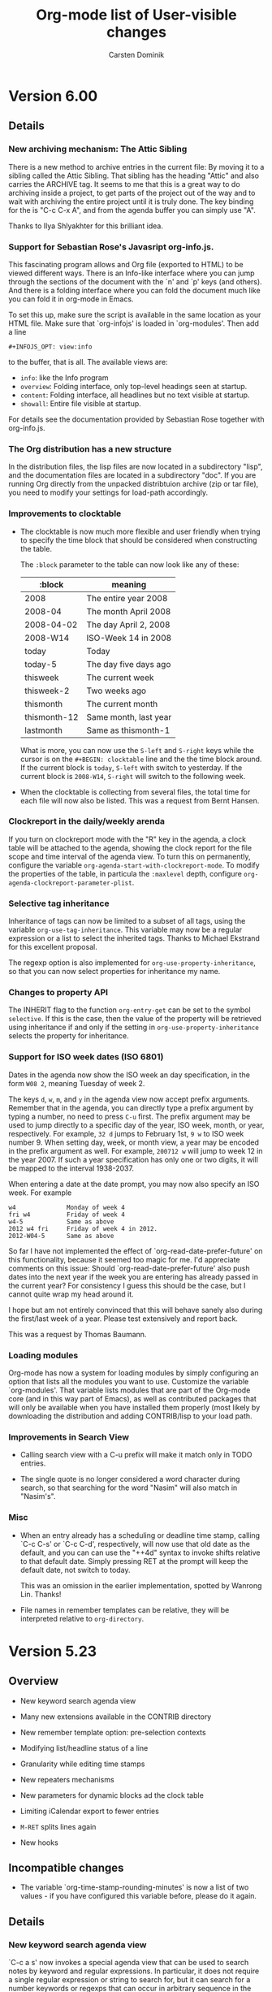 #   -*- mode: org; org-export-publishing-directory: "tmp"; fill-column: 65 -*-

#+TITLE: Org-mode list of User-visible changes
#+AUTHOR:  Carsten Dominik
#+EMAIL:  carsten at orgmode dot org
#+OPTIONS: H:3 num:nil toc:nil \n:nil @:t ::t |:t ^:{} *:t TeX:t LaTeX:nil

* Version 6.00

** Details

*** New archiving mechanism: The Attic Sibling

    There is a new method to archive entries in the current file:
    By moving it to a sibling called the Attic Sibling.  That
    sibling has the heading "Attic" and also carries the ARCHIVE
    tag.  It seems to me that this is a great way to do archiving
    inside a project, to get parts of the project out of the way
    and to wait with archiving the entire project until it is
    truly done.  The key binding for the is "C-c C-x A", and
    from the agenda buffer you can simply use "A".

    Thanks to Ilya Shlyakhter for this brilliant idea.

*** Support for Sebastian Rose's Javasript org-info.js.
    This fascinating program allows and Org file (exported to
    HTML) to be viewed different ways.  There is an Info-like
    interface where you can jump through the sections of the
    document with the `n' and `p' keys (and others).  And there
    is a folding interface where you can fold the document much
    like you can fold it in org-mode in Emacs.

    To set this up, make sure the script is available in the same
    location as your HTML file.  Make sure that `org-infojs' is
    loaded in `org-modules'. Then add a line

    : #+INFOJS_OPT: view:info

    to the buffer, that is all.  The available views are:

    - =info=: like the Info program
    - =overview=: Folding interface, only top-level headings seen
      at startup.
    - =content=: Folding interface, all headlines but no text
      visible at startup.
    - =showall=: Entire file visible at startup.

    For details see the documentation provided by Sebastian Rose
    together with org-info.js.

*** The Org distribution has a new structure

    In the distribution files, the lisp files are now located in
    a subdirectory "lisp", and the documentation files are
    located in a subdirectory "doc".  If you are running Org
    directly from the unpacked distribtuion archive (zip or tar
    file), you need to modify your settings for load-path
    accordingly.

*** Improvements to clocktable

    - The clocktable is now much more flexible and user friendly
      when trying to specify the time block that should be
      considered when constructing the table.

      The =:block= parameter to the table can now look like any
      of these:
      
      | :block       | meaning               |
      |--------------+-----------------------|
      | 2008         | The entire year 2008  |
      | 2008-04      | The month April 2008  |
      | 2008-04-02   | The day April 2, 2008 |
      | 2008-W14     | ISO-Week 14 in 2008   |
      | today        | Today                 |
      | today-5      | The day five days ago |
      | thisweek     | The current week      |
      | thisweek-2   | Two weeks ago         |
      | thismonth    | The current month     |
      | thismonth-12 | Same month, last year |
      | lastmonth    | Same as thismonth-1   |


      What is more, you can now use the =S-left= and =S-right=
      keys while the cursor is on the =#+BEGIN: clocktable= line
      and the the time block around.  If the current block is
      =today=, =S-left= with switch to yesterday.  If the current
      block is =2008-W14=, =S-right= will switch to the following
      week.

    - When the clocktable is collecting from several files, the
      total time for each file will now also be listed.  This was
      a request from Bernt Hansen.

*** Clockreport in the daily/weekly arenda

    If you turn on clockreport mode with the "R" key in the
    agenda, a clock table will be attached to the agenda, showing
    the clock report for the file scope and time interval of the
    agenda view.  To turn this on permanently, configure the
    variable =org-agenda-start-with-clockreport-mode=.  To modify
    the properties of the table, in particula the =:maxlevel=
    depth, configure =org-agenda-clockreport-parameter-plist=.

*** Selective tag inheritance

    Inheritance of tags can now be limited to a subset of all
    tags, using the variable =org-use-tag-inheritance=.  This
    variable may now be a regular expression or a list to select
    the inherited tags.  Thanks to Michael Ekstrand for this
    excellent proposal.

    The regexp option is also implemented for
    =org-use-property-inheritance=, so that you can now select
    properties for inheritance my name.

*** Changes to property API

    The INHERIT flag to the function =org-entry-get= can be set
    to the symbol =selective=.  If this is the case, then the
    value of the property will be retrieved using inheritance if
    and only if the setting in =org-use-property-inheritance=
    selects the property for inheritance.

*** Support for ISO week dates (ISO 6801)

    Dates in the agenda now show the ISO week an day
    specification, in the form =W08 2=, meaning Tuesday of
    week 2.

    The keys =d=, =w=, =m=, and =y= in the agenda view now accept
    prefix arguments.  Remember that in the agenda, you can
    directly type a prefix argument by typing a number, no need
    to press =C-u= first.  The prefix argument may be used to
    jump directly to a specific day of the year, ISO week, month,
    or year, respectively.  For example, =32 d= jumps to February
    1st, =9 w= to ISO week number 9.  When setting day, week, or
    month view, a year may be encoded in the prefix argument as
    well.  For example, =200712 w= will jump to week 12 in the
    year 2007.  If such a year specification has only one or two
    digits, it will be mapped to the interval 1938-2037.

    When entering a date at the date prompt, you may now also
    specify an ISO week.  For example

    : w4              Monday of week 4
    : fri w4          Friday of week 4
    : w4-5            Same as above
    : 2012 w4 fri     Friday of week 4 in 2012.
    : 2012-W04-5      Same as above

    So far I have not implemented the effect of
    `org-read-date-prefer-future' on this functionality, because
    it seemed too magic for me.  I'd appreciate comments on this
    issue:  Should `org-read-date-prefer-future' also push dates
    into the next year if the week you are entering has already
    passed in the current year?  For consistency I guess this
    should be the case, but I cannot quite wrap my head around
    it.

    I hope but am not entirely convinced that this will behave
    sanely also during the first/last week of a year.  Please
    test extensively and report back.

    This was a request by Thomas Baumann.

*** Loading modules

    Org-mode has now a system for loading modules by simply
    configuring an option that lists all the modules you want to
    use.  Customize the variable `org-modules'.  That variable
    lists modules that are part of the Org-mode core (and in this
    way part of Emacs), as well as contributed packages that will
    only be available when you have installed them properly (most
    likely by downloading the distribution and adding
    CONTRIB/lisp to your load path.

*** Improvements in Search View
    
    - Calling search view with a C-u prefix will make it match
      only in TODO entries.

    - The single quote is no longer considered a word character
      during search, so that searching for the word "Nasim" will
      also match in "Nasim's".

*** Misc

   - When an entry already has a scheduling or deadline time
     stamp, calling `C-c C-s' or `C-c C-d', respectively, will
     now use that old date as the default, and you can can use
     the "++4d" syntax to invoke shifts relative to that default
     date.  Simply pressing RET at the prompt will keep the
     default date, not switch to today.

     This was an omission in the earlier implementation, spotted
     by Wanrong Lin.  Thanks!

   - File names in remember templates can be relative, they will
     be interpreted relative to =org-directory=.

* Version 5.23

** Overview

   - New keyword search agenda view

   - Many new extensions available in the CONTRIB directory

   - New remember template option: pre-selection contexts

   - Modifying list/headline status of a line
 
   - Granularity while editing time stamps

   - New repeaters mechanisms

   - New parameters for dynamic blocks ad the clock table

   - Limiting iCalendar export to fewer entries

   - =M-RET= splits lines again

   - New hooks

** Incompatible changes

   - The variable `org-time-stamp-rounding-minutes' is now a list
     of two values - if you have configured this variable before,
     please do it again.

** Details

*** New keyword search agenda view

    `C-c a s' now invokes a special agenda view that can be used
    to search notes by keyword and regular expressions.  In
    particular, it does not require a single regular expression
    or string to search for, but it can search for a number
    keywords or regexps that can occur in arbitrary sequence in
    the entry.  The search knows the boundaries of an entry, can
    use simple Boolean logic and is reasonably fast.  For
    example, the search string

    : +computer +wifi -ethernet -{8\.11[bg]}

    will search for note entries that contain the keywords
    =computer= and =wifi=, but not the keyword =ethernet=, and
    which are also not matched by the regular expression
    "8\.11[bg]", meaning to exclude both 8.11b and 8.11g.  If the
    first character of the search string is an asterisk, the
    search will only look at headlines - otherwise it will look
    at the headine and the text below it, up to the next
    (possibly sub-) heading.

    The command searches all agenda files, and in addition the
    files listed in =org-agenda-text-search-extra-files=.
    
    I find it very useful to define a custom command to do such
    a search only in a limited number of files (my notes files),
    like this:

    : ("N" "Search notes" search ""
    :   ((org-agenda-files '("~/org/notes.org" "~/org/computer.org"))
    :    (org-agenda-text-search-extra-files nil)))

*** Many new extensions available in the CONTRIB directory

    - Phil Jackson's /org-irc.el/ is now part of the Org-mode
      core, which means it will become part of Emacs soon.

    - The new development model already starts to pay off, a
      number of interesting extensions are now part of the
      distribution.  Check the file CONTRIB/README for a list.

    - There is a new variable `org-default-extensions'.
      Configuring this variable makes it *very* easy to load
      these default extensions - eventually this will be expanded
      to cover contributed extensions as well.

*** New remember template option: pre-selection contexts

    - Remember template definitions now allow six elements.  The
      last element defines the contexts in which the template
      should be offered.  It can be a list of major modes, a
      function, =t= or =nil=.  If it is a list of major-mode, the
      template will be available only when =org-remember= is
      called from a buffer in one of these modes.  If it is a
      function, the template will be offered only if the function
      returns `t' when called in the current buffer.  A value of
      =t= or =nil= for this element means select this template in
      any context.

      One possible application for this would be to have several
      templates all using the same selection letter, and choosing
      the right one based on context.  For example, think of
      tasks describing a bug in a source code file.  With the
      following configuration we make sure that the bug reports
      are filed into the appropriate sections of the target file.
      
: (setq org-remember-templates
:  '(("Elisp" ?b "* %a\n\n%i%?" "~/bugs.org" "Elisp bugs" (emacs-lisp-mode))
:    ("C Bugs" ?b "* %a\n\n%i%?" "~/bugs.org" "C bugs" (cc-mode))))
     
      See (info "(org)Remember templates") for details.

*** Modifying list/headline status of a line

    - `C-c -' has now more functions:
      + In a table, add a hline as before
      + In an item list, cycle bullet type as before
      + In a normal line, turn it into an item
      + In a headline, turn it into an item
      + If there is an active region, turn each line into an item.
        But if the first region line is already an item, remove
        item markers from all lines.

      Based on proposals by Bastien.

    - `C-c *' has now more functions
      + in a table, recompute, as before
      + in a normal line, convert it to a sub heading.
      + at an item, convert it into a subheading
      + if there is an active region, convert all lines in the
        region to headlines.  However, if the first lie already is
        a heading, remove the stars from all lines int he region.

      Based on proposals by Bastien.
 
*** Changes related to time stamps

    - The value variable =org-time-stamp-rounding-minutes= is now
      a list of two values.  The first applies when creating a new
      time stamp.  The second applies when modifying a timestamp
      with S-up/down.  The default for this new task is 5 minutes,
      but 15 may also be a very good value for many people.  If
      S-up/down is used on a time stamp where the minute part is
      not compatible with this granularity it will be made so.
      You can bypass this by using a prefix argument to exactly
      specify the number of minutes to shift.

      This was a proposal by Adam Spiers.

    - New repeaters that shift a date relative to today, or that
      make sure that the next date is in the future.  For example:

      :** TODO Call Father
      :   DEADLINE: <2008-02-10 Sun ++1w>
      :   Marking this DONE will shift the date by at least one week,
      :   but also by as many weeks as it takes to get this date into
      :   the future.  However, it stays on a Sunday, even if you called
      :   and marked it done on Saturday.
      :** TODO Check the batteries in the smoke detectors
      :   DEADLINE: <2005-11-01 Tue .+1m>
      :   Marking this DONE will shift the date to one month after
      :   today.

      Proposed by Wanrong Lin and Rainer Stengle.

*** New parameters for dynamic blocks ad the clock table

    - There is a new =:link= parameter for the clocktable.  When
      set, the headlines listed in the table will be links to the
      original headlines.

    - There is a new =:content= parameter that is passed to the
      writer function of the dynamic block.  Use this parameter
      to pass the previous content of the block to the writer
      function, in case you want to make the outcome dependent on
      the previous content.

*** Limiting iCalendar export to fewer entries

    - New way to limit iCalendar export to the entries captured in
      an agenda view.  This is done by "writing" the agenda view
      using `C-x C-w' to a file with extension .ics.

      This was a request by Kyle Sexton.

*** Misc

   - Due to a popular revolt shortly after the 5.22 release,
     =M-RET= can again be used to split a line so that the rest
     of the line becomes the new heading.  However, if you do
     this in a heading containing tags, the tags will stay in the
     old line.

     Customize the variable =org-M-RET-may-split-line= if you
     don't want this command to split a line in the middle.  The
     same variable also influences line splitting in items and in
     tables.

   - There are three new hooks:

     =org-follow-link-hook=: runs after following a link
     =org-publish-before-export-hook=: runs before export
     =org-publish-after-export-hook=: runs after export
     
* Version 5.22

** Incompatible changes

   - The variable `org-log-done' is now less complex.
   - The in-buffer settings for logging have changed.  Some
     options no longer exists, some new ones have been added.

** Details

*** Changes to logging progress

    There is now more control over which state changes are being
    logged in what way.  Please read carefully the corresponding
    sections in the manual.  Basically: 

    - The variable `org-log-done' has been simplified, it no
      longer influences logging state changes and clocking out.
    - There is a new variable for triggering note-taking when
      clocking out an item: `org-log-note-clock-out'.
    - Logging of state changes now has to be configured on a
      pre-keyword basis, either in `org-todo-keywords' or in the
      #+TODO in-buffer setting.
    - These per-keyword settings allow more control.  For example

      : WAIT(w@)    Record a note when entering this state.
      : WAIT(w!)    Record a timestamp when entering this state.
      : WAIT(w@/!)  Recore a note when entering and timestamp
      :             when leaving this state.  This is great for
      :             getting a record when switching *back* from
      :              WAIT to TODO.
      : WAIT(/!)    Record a timestamp when leaving this state.
      :             Here we not even define a fast access
      :             character, but just the logging stuff.

    This was triggered by requests from Wanrong Lin and Bernt Hansen.

*** Other

   - M-RET no longer brakes a line in the middle, it will make a
     new line after the current or (if cursor is at the beginning
     of the line) before the current line.

   - RET, when executed in a headline after the main text and
     before the tags will leave the tags in the current line and
     create a new line below the current one.

* Version 5.21

  Bug fixes, in particular the long-hunted bug about wrong window
  positions after pressing SPACE in the agenda.  Hopefully this
  is really fixed.

* Version 5.20

** Overview

*** Remember/Refile/Goto

    - The use of prefix arguments for the commands `org-remember'
      and `org-refile' has been normalized.

    - The clock can now safely be used in a remember buffer.
      
    - The variable `org-remember-use-refile-when-interactive'
      introduced only in 5.19 is already obsolete.  Please use
      `org-remember-interactive-interface' instead.

    - It is no longer necessary to update the refiling targets.

    - Automatic isearch in `org-goto'.

    - Outline-path-completion as alternative org-goto interface.

*** Misc

    - Checkboxes now work hierarchically.

    - `C-k' can now behave specially in headlines.

    - Repeater for tasks in plain timestamps.

    - All clock intervals of an item show in agenda/timeline.
      
    - New parameter =:step= for clocktable, to get daily reports.

    - Never loose a repeaded scheduled item from the agenda.

    - Archiving a subtree now stores the outline path in a property.

    - Links to messages in Apple Mail.

    - Bug fixes.

** Incompatible Changes
   
   - The variable `org-remember-use-refile-when-interactive'
     introduced only in 5.19 is already obsolete.  Please use
     `org-remember-interactive-interface' instead.

** Details

*** Remember/Refile/Goto

    - The use of prefix arguments for the commands `org-remember'
      and `org-refile' has been normalized:

      + when called without prefix argument, the command does its
        normal job, starting a remember note or refiling a tree.

      + when called with a single C-u prefix, these commands can be
        used to select a target location and to jump there.  In
        the case of `org-remember', you will be prompted for a
        template and then Emacs jumps to the default target
        location or this template.  In the case of `org-refile',
        you select a location from the refile target list and jump
        there.

      + when called with two prefixes (`C-u C-u'), the command
        jumps to the location last used for storing a note or a
        moved tree.

    - When the clock is running inside an remember buffer, storing
      the remember buffer with `C-c C-c' will automatically clock
      out.  This was inspired by a request by Rainer Stengle. 
      
    - The variable `org-remember-use-refile-when-interactive'
      introduced only in 5.19 is already obsolete.  Please use
      `org-remember-interactive-interface' instead.  This new
      variable does select the interface that is used to select
      the target for a remember note in an interactive way.
      Possible values are:

      + `outline': Use an outline of the document to select a
        location.  
      + `outline-path-completion': Use completion of an outline
        path to select a location.
      + `refile': Offer the `org-refile-targets' as possible
        targets.

    - It is no longer necessary to update the refiling targets -
      they are always current.

    - In `org-goto', typing characters now automatically starts
      isearch from the beginning of the buffer.  The isearch is
      special also because it only matches in headline.  This
      goes some way toward saving org-goto from being removed
      from Org-mode.  Thanks to Piotr Zielinski for the code, and
      sorry that it took me so long to put it in.  If you prefer
      to use single letters n,p,f,b,u,q for navigation as before,
      configure the variable `org-goto-auto-isearch'.

    - Outline-path-completion is now available as an alternative
      interface in the command `org-goto'.  Please select the
      default interface you'd like to use with the new variable
      `org-goto-interface'.  You can then select the alternative
      interface with a prefix argument to `C-c C-j' (org-goto).  I
      am considering to make outline-path-completion the default
      interface.  Comments?


*** Misc

    - Checkboxes now work hierarchically.  When a plain-list item
      with a checkbox has children with checkboxes, the status of
      the item's checkbox is calculated from the children, each
      time a checkbox is toggled with C-c C-c.  Thanks to Miguel
      A. Figueroa-Villanueva for a patch to this effect.

    - There is a new variable `org-special-ctrl-k'.  When set,
      `C-k' will behave specially in headlines:

      + When the cursor is at the beginning of a headline, kill
        the entire line and possible the folded subtree below the
        line.
      + When in the middle of the headline text, kill the
        headline up to the tags.
      + When after the headline text, kill the tags.

      This is following a proposal by Piotr Zielinski.

    - You can now also have a plain (as opposed to deadline or
      scheduled) repeater timestamp in a task.  Switching the task
      to DONE will now also shift a plain time stamp.  This was a
      request by Austin Frank.

    - If an entry is clocked multiple times, it will now show up
      several times in the agenda and timeline buffers, when
      log-mode is on.  This was a proposal by Jurgen Defurne.
      
    - The clock table accepts a new parameter =:step=.  This
      parameter can be `day' or `week' and will result in separate
      tables for each day or week in the requested time interval.
      This was triggered by a proposal by Sacha Chua in her [[http://sachachua.com/wp/2007/12/30/clocking-time-with-emacs-org/][blog]].

    - A time-stamp with a repeater now no longer refers to the
      date *closest* to the current day.  Instead, it means either
      today or the most recent match.  This change makes sure that
      overdue scheduled or deadline items never disappear from the
      agenda.  With the previous convention, an overdue scheduled
      item would disappear.  For example, a weekly item scheduled
      for Sunday would appear as overdue until Wednesday, and the
      suddenly disappear until next Sunday.  Now the item will
      show up as "Sched 7x" on Saturday.  From Sunday on it will
      be in the list as "Scheduled", i.e. old sins will be
      forgiven.  This follows a request by Warong, Dennis and
      Bernt.

    - Archiving a subtree now creates an additional property,
      =ARCHIVE_OLPATH=.  This property contains the "path" in the
      outline tree to the archived entry, as it was in the
      original file.  For example, archiving =Fix the door= in the
      following hierarchy
      
      : * Tasks
      : ** HOME
      : *** Garage
      : **** Fix the door
      
      will file is with the following property
      
      : :ARCHIVE_PATH: Task/HOME/Garage
      
      Note that you can configure (i.e. limit) the information
      that gets stored upon archiving with the variable
      `org-archive-save-context-info'.

    - New file `org-mac-message.el' by John Wiegley to create
      links for messages in Apple Mail, and to follow these
      links.

    - Bug fixes.

* Version 5.19

** Overview

   - Column view can list the clocked times of a subtree.

   - Storing remember notes can use the `org-refile' interface.

   - Storing remember notes no longer produced empty lines.

   - Moving subtrees now folds all siblings of the subtree.

   - New variable `org-agenda-todo-keyword-format'.

   - Hack to allow brackets in link descriptions.

   - Clocking into an entry can enforce a specific TODO state.

   - EXPORT_FILE_NAME may be an absolute file name with "~".

   - Bug fixes, lots of them.

** Details

   - A new special column definition lists the sum of all CLOCK
     entries in a subtree.  For example

     : #+COLUMNS: %20ITEM %10Time_Estimate{:} %CLOCKSUM

     will allow you to compare estimated times (as given in the
     Time_Estimate property) with the clocked times.  This was a
     request by Bernt Hansen.

   - Storing remember notes can now use the `org-refile'
     interface instead of the `org-goto' interface (see the
     variable `org-remember-use-refile-when-interactive').
     Nothing will change if the note is stored immediately after
     pressing `C-c C-c' in the =*Remember*= buffer.  But if you
     have chosen (e.g. by pressing `C-u C-c C-c') to
     interactively select the filing location (file and
     headline), the refile interface will be used instead.  I am
     excited about this change, because the `org-goto' interface
     is basically a failure, at least for this application.  Note
     that in any case the refile interface has to be configured
     first by customizing `org-refile-targets'.

   - Notes inserted with remember now remove any whitespace
     before and after the note before being pasted, so that there
     will be no empty lines inserted together with the note.  We
     could invent special syntax in remember templates to allow
     creating empty lines before a note - is there anyone who'd
     want this?

   - Moving subtrees now folds all siblings of the subtree.  This
     is the only reasonably simple way I could find to avoid the
     reported inconsistencies in the folding state of the outline
     tree after moving entries.  There are reasons to like this
     new behavior, because it easily visualizes where the tree is
     located after the move.  Still, not everyone might be happy
     with this.  Massive complaining would be needed to make me
     fix this.

   - New variable `org-agenda-todo-keyword-format' to specify the
     width of the TODO keyword field in the agenda display.  Use
     it to get things to line up better.  This was a proposal by
     Rainer Stengele.

   - If a link description inserted with `C-c C-l' contains
     brackets, the brackets will now be converted into curly
     braces.  This looks similar enough.  Supporting brackets in
     link descriptions is, for technical reasons too long to
     explain here, complex.

   - The new option `org-clock-in-switch-to-state' can be set to
     a TODO state that will be enforced when the clock is started
     on an entry.  This follows an idea by Sacha Chua.

   - The EXPORT_FILE_NAME property may now also be an absolute
     file name, and it may contain abbreviations like "~" for the
     users home directory.  This was requested by Adam Spiers.

   - Bug fixes, lots of them.

* Version 5.18

  Minor fixes.

* Version 5.17

** Details

*** Whitespace

    - When cutting, pasting, or moving subtrees and items, the
      empty lines *before* the subtree/item now belong to the
      part and will be moved with it.  There is one exception to
      this rule: If the first child is moved down (or,
      equivalently, the second is moved up), the amount of empty
      lines *above* the first child to be moved along with it is
      limited by the number of empty lines *below* it.  This
      sounds complicated, but it allows to have extra empty space
      before the first child and still have good behavior of the
      subtree motion commands.

    - Plain lists items work the same.

    I believe we have finally nailed this one.  Thanks to Daniel
    Pittman for bring this up again and to Eric Schulte for
    pointing out that it is the empty lines *before* an entry
    that really count.

    This change was non-trivial, please give it a good test and
    let me know about any problems.

*** Remember

    - The new command `org-remember-goto-last-stored' will jump
      to the location of the remember note stored most recently.
      If you have `org-remember' on a key like `C-c r', then you
      can go to the location with a double prefix arg: `C-u C-u
      C-c r'.  This was a proposal by Rainer Stengele.

    - Template items that are being prompted for can now specify
      a default value and a completion table.  Furthermore,
      previous inputs at a specific prompt are captured in a
      history variable.  For example:

      : %^{Author|Roald Dahl|Thomas Mann|Larry Niven}

      will prompt for an author name.  Pressing RET without
      typing anything will select "Roald Dahl".  Completion will
      give you any of the three names.  And a history will be
      kept, so you can use the arrow keys to get to previous
      input.  The history is tied to the prompt.  By using the
      same prompt in different templates, you can build a history
      across templates.  The ideas for this came from proposals
      by Bastien and Adam.

    - When a remember template contains the string `%!', the note
      will be stored immediately after all template parts have
      been filled in, so you don't even have to press `C-c
      C-c'. The was a proposal by Adam Spiers.

*** Refile

    - `org-refile-targets' has a new parameter to specify a
      maximum level for target selection.  Thanks to Wanrong Lin
      for this proposal.

    - When the new option `org-refile-use-outline-path' is set,
      refile targets will be presented like a file path to the
      completion interface: "level 1/level 2/level 3".  This
      may be the fastest interface yet to get to a certain
      outline entry.  Do we need to use this interface in other
      places?  Thanks to Jose Ruiz for this proposal.

* Version 5.16

** Details

*** Restriction lock on agenda scope

    You can now permanently lock the agenda construction to a
    certain scope, like a file or a subtree.  So instead of
    pressing "<" for each command in the agenda dispatcher, you
    only once select a restriction scope.  All subsequent agenda
    commands will than respect this restriction.  For example,
    you can use this at work, to limit agendas to your work file
    or tree, and at home to limit to the home file or tree.  Or
    you can use it during the day in order to focus in on certain
    projects.

    You select a scope with the command `C-c C-x <', which
    restricts to the current subtree.  When called with a `C-u'
    prefix, the restriction is to the current file.  You can also
    make restrictions from the speedbar frame, see below.

    When making a new restriction and an agenda window is
    currently visible, it will immediately be updated to reflect
    the new scope.  TO if you like you can display an agenda view
    and then watch it change in various scopes.

    To get rid of the restriction, use the command "C-c C-x >".
    Or press ">" in the agenda dispatcher.  Also, and use of "<"
    in the dispatcher will disable the restriction lock and
    select a new restriction.

    Thanks to Rick Moynihan for triggering this development. 

*** Imenu and Speedbar support

    - Org-mode now supports Imenu.  For example, with the setting

      : (add-hook 'org-mode-hook 
      :    (lambda () 'imenu-add-to-menubar "Imenu"))

      a menu will be created in each Org-mode buffer that
      provides access to all level 1 and level 2 headings.  The
      depth of the menu can be set with the variable
      `org-imenu-depth'.

    - org-mode now supports Speedbar.  This means that you can
      drill into the first and second level headlines of an
      Org-mode file right from the speedbar frame.

    - You can set a restriction lock for the Org-mode agenda to a
      file or a subtree directly from the speedbar frame.  Just
      press "<" with the cursor on an Org-mode file or subtree to
      set the lock and immediately update the agenda if it is
      visible.  Use ">" to get rid of the lock again.

* Version 5.15

** Details

   - There are new special properties TIMESTAMP and TIMESTAMP_IA.
     These can be used to access the first keyword-less active
     and inactive timestamp in an entry, respectively.

   - New variable `org-clock-heading-function'.  It can be set to
     a function that creates the string shown in the mode line
     when a clock is running.  Thanks to Tom Weissmann for this
     idea.

   - Bug fixes.

* Version 5.14

** Overview

   + Remember and related stuff
     - New command `org-refile' to quickly move a note.
     - Easy way to jump to the target location of remember template.
     - New %-escapes in remember templates: %c %(...) and %[...]
     - `org-remember-insinuate' simplifies remember setup

   + Emphasis and Font-lock stuff
     - Stacked emphasis is no longer allowed.
     - You may finally emphasize a single character like ~*a*~.
     - Font-lock now can hide the emphasis markers
     - Text in the "=" emphasis is exported verbatim
     - There is a new emphasis marker "~" for verbatim text
     - Constructs treated specially by the exporters can be highlighted

   + Properties and Column view
     - More control over which properties use inheritance
     - CATEGORY="work" can now be used in a tags/property search
     - the {+} summary type can specify a printf-style output format
     - New currency summary type {$}

   + The date/time prompt
     - While entering data, watch live the current interpretation.
     - The date prompt now prefers to select the future
     - Easier modification of time in an existing time stamp.

   + Export
     - You can now export some special strings in HTML, like "..."
     - #+EMAIL: may contain several email addresses

   + Agenda
     - In the agenda, a few keys have changed: `g', `G', and `e'.

   + Miscellaneous
     - Class-dependent sectioning structures in LaTeX export.
     - Radio-lists modeled after the radio tables.
     - The default for `org-ellipsis' is back to nil
     - Support for pabbrev-mode
     - New variable `org-show-entry-below'.

** Incompatible changes

   - If you have customized the variable `org-emphasis-alist' or
     org-export-emphasis-alist', you need to do it again by first
     canceling your customization and then adding it again.

   - I know that some people have defined their own private helper
     functions to select a specific remember template, without being
     prompted, like this:

     : (defun my-remember-template-n ()
     :    (interactive)
     :    (org-remember ?n))

     You need to modify this.  The character selecting the template
     must now be the /second/ argument to `org-remember':

     : (defun my-remember-template-n ()
     :    (interactive)
     :    (org-remember nil ?n))

   - `C-c C-w' now refiles an entry.  To get a sparse tree of
     deadlines, use `C-c / d' instead.

** Details

*** Remember and related stuff

    - New command `org-refile' to quickly move a note to a
      different place.  It is bound to `C-c C-w'.  The foremost
      application might be to put a note or task captured with
      `remember' into the proper list or project.  The command
      offers a list of possible refiling targets for completion.
      These are headings under which the entry will be inserted
      as a subitem.  By default, this will offer all top-level
      headings in the current buffer, but you can configure the
      variable `org-refile-targets' to get more complex
      definitions.  For example:

      : (setq org-refile-targets '((nil . (:level . 2))))

      selects all level 2 headlines in the current buffer as
      targets.  And

      : (setq org-refile-targets
      :      '((org-agenda-files . (:tag . "refile"))))

      searches all agenda files and selects headlines that are
      explicitly marked with the tag :refile: .  Note that the
      list of targets is built upon first use only, to rebuilt
      it, call the command `C-c C-w' with a double prefix
      argument.

      This is based on an idea and example implementation by Max
      Mikhanosha.  Many thanks Max.

    - You can now use a C-u prefix on `org-remember' to jump to
      the location where a specific templates stores its notes.
      For example, if you have `org-remember' bound to `C-c r',
      then `C-u C-c r n' will get you to the file and headline
      given in the template associated with the letter "n".

      This was proposed by someone, but I have lost track who.
      Sorry, and thanks anyway.

    - New %-escapes in remember templates:

      : %c     insert the current clipboard, like C-y would do
      : %(..)  evaluate Lisp expression and insert the result
      : %[..]  include file

      Thanks to Adam Spiers and Tim O'Callaghan.

    - New function `org-remember-insinuate' that makes is easier
      to set Org-mode specific values for remember variables.
      Thanks to Michael Olson for this proposal.  It is
      equivalent to:

      : (require 'remember)
      : (setq remember-annotation-functions '(org-remember-annotation))
      : (setq remember-handler-functions '(org-remember-handler))
      : (add-hook 'remember-mode-hook 'org-remember-apply-template))

      You might still want to set `org-default-notes-file' to
      provide a default for templates without a file, and
      `org-directory' to show where to find other org files.

*** Emphasis and Font-lock stuff

    - Stacked emphasis like ~*/bold italic/*~ is no longer allowed.

    - You may finally emphasize a single character like ~*a*~.

    - Font-lock now can hide the emphasis markers, just like Muse
      does.  Configure the variable `org-hide-emphasis-markers'
      if you want this.  Showing the characters continues to be
      the default in Org-mode.

    - Text in the "=" emphasis is now exported verbatim, i.e. no
      further parsing and interpretation of this text takes place.  So
      you can write ~=quoted *xxx* a_x = b=~.  This and the following
      point implement a request by Daniel Clemente.

    - There is a new emphasis marker "~" which marks text to be
      exported verbatim, without special formatting.  Inside an
      org-mode file, this text is highlighted with the org-verbatim
      face.  I am not happy with the face yet (currently is is like
      org-code, but underlined), please suggest a better one.

    - Whether an emphasis environment is verbatim or not is now an
      extra flag in the variable `org-emphasis-alist'.  If you have
      configured this variable, do it again by first canceling your
      customization to revert to the default, and then adding it
      again.

    - New variable `org-highlight-latex-fragments-and-specials'.
      When turned on, Org-mode will highlight all strings that
      are treated in a special way by the exporters.  This is
      great for export-oriented writing, but maybe a bit noisy
      for note taking, so this feature is off by default.

*** Properties and Column view

    - `org-use-property-inheritance' may now also be a list of
      property names that should be treated with inheritance
      during searches.

    - CATEGORY="work" can now be used in a tags/property search,
      even if the category is not specified as a property in the
      entry, but rather is inherited or derived from #+CATEGORY.
      Thanks to Adam, Tim, and Bastien for an interesting
      discussion around this issue.

    - Summary type improvements in column view.
      * The {+} summary type can specify a printf-style output
        format for computed values like this: {+;%5.2f}
	This was triggered by a report by Levin.
      * New currency summary type {$}, which so far is just a
        shorthand for {+;%.2f}.  Do we need to have a currency
        symbol in front of each value.  Scott Jaderholm asked for
        this, but I am not sure if this is already what he meant.

*** The date/time prompt

    There have been several small but *very* useful additions to
    the date prompt.

    - While entering data at the date prompt, the current
      interpretation of your input is shown next to your input in
      the minibuffer.  I find this great to understand how the
      input works.  If you find the extra stuff in the minibuffer
      annoying, turn it off with `org-read-date-display-live'.

    - The date prompt now prefers to select the future.  If you
      enter a date without a month, and the day number is before
      today (for example, on the 16th of the month you enter
      "9"), Org-mode will assume next month.  Similarly, if you
      enter a month and no year, next year will be assumed if the
      entered month is before the current, for example if you
      enter "May" in September.  Thanks to John Rakestraw for
      this great suggestion.  If you find it confusing, turn it
      off with `org-read-date-prefer-future'.

    - When modifying an existing date using `C-c .' at the stamp,
      the time or time range in the stamp are now offered as
      default input at the prompt.  This goes a long way to
      simplifying the modification of an existing date.  Thanks
      to Adam Spiers for this proposal.

*** Export (all implemented by Bastien...)

    - You can now export special strings in HTML.  Here is the
      list of newly performed conversions:

      | Org | Description                        | HTML     |
      |-----+------------------------------------+----------|
      | ~\\-~ | double backslash followed by minus | &shy;    |
      | ~--~  | two dashes (minuses)               | &ndash;  |
      | ~---~ | three dashes (minuses)             | &mdash;  |
      | ~...~ | three dots                         | &hellip; |

      You can turn this globally on or off with
      `org-export-with-special-strings' or locally with "-:t" or
      "-:nil" in the #+OPTIONS line.  Thanks to Adam Spiers for
      starting the discussion, and thanks to Daniel Clemente and
      William Henney for relevant inputs.

    - Comma-separated emails in #+EMAIL: are correctly exported.
      Thanks to Raman for pointing out this omission.

*** Agenda

    - In the agenda, a few keys have changed
      : g  does now the same a "r", refresh current display,
      :    because "g" is the Emacs standard for "refresh"
      : G  toggle the time grid, used to be "g"
      : e  Execute another agenda command, pretty much the same as
      :    `C-c a', but shorter and keep the same agenda window.

*** Miscellaneous (much of it from Bastien)

    - You can now select the sectioning structure of your LaTeX
      export by setting it either globally
      (`org-export-latex-default-class') or locally in each Org
      file (with #+LaTeX_CLASS: myclass).  You can also customize
      the list of available classes and their sectioning
      structures through the new `org-export-latex-classes'
      option.  Thanks to Daniel for discussions and suggestion on
      this issue.

    - You can send and receive radio lists in HTML,
      LaTeX or TeXInfo, just as you send and receive radio
      tables.  Check the documentation for details and examples.

    - The default for `org-ellipsis' is back to nil, some people
      seem to have had problems with the face as a default.

    - Support for pabbrev-mode, needs pabbrev version 1.1.  Thanks
      to Phillip Lord for adapting his package to make this
      possible.

    - New variable `org-show-entry-below' to force context-showing
      commands to expose the body of a headline that is being
      shown.  Thanks to Harald Weis for pointing out this omission.


* Version 5.13i

** Details

   - On the date/time prompt, you can now also answer with
     something like +2tue to pick the second tuesday from today.
     This was a proposal by Sacha Chua.

   - When interpopating into Lisp formulas in the spreadsheet,
     the values of constants and properties are no longer
     enclosed into parenthesis.  When interpolating for calc,
     this still happens in order to allow expressions in
     constants.  This problem was reported by Eddward DeVilla.

   - When a directory is listed in `org-agenda-files', all files
     with extension matched by the new variable
     `org-agenda-file-regexp' in that directory will be agenda
     files.

   - Bug fixes.

* Version 5.13

** Overview

   - Bug fixes and improvements in column view
     + All known bugs fixed.
     + A Column view can be captured into a dynamic block.
     + The ITEM column is formatted core compactly.
     + Also ITEM can be edited with `e'

   - The agenda dispatcher
     + `<' cycles through restriction states.
     + Multi-character access codes to commands (= sub-keymaps).

   - Sorting improvements
     + User-defined sorting keys.
     + Sorting by properties.
     + Sorting of plain lists.

   - HTML <div> structure

   - Other stuff
     + New variables, several of them.
     + Drawers can be set on a per-file basis.
     + Better control over priority fontification in agenda.
     + M-up and M-down now move the current line up and down.
     + Abort remember template selection with C-g.

** Details

*** Bug fixes and improvements in column view

    - All the bugs described by Scott Jaderholm have been fixed
      (at least I hope so...).

    - You can now capture a column view into a dynamic block, for
      exporting or printing it.  The column view can be

      + global, i.e. for the entire file
      + local, i.e. for the subtree where the dynamic block is
      + from an entry with a specific :ID: property.

      You can identify the entry whose column view you want to
      capture by assigning an :ID: property, and use that property
      in the dynamic block definition.  For example:

      : * Planning
      :   :PROPERTIES:
      :     :ID: planning-overview
      :   :END:
      :
      : [...]
      :
      : * The column view
      : #+BEGIN: columnview :hlines 1 :id "planning-overview"
      :
      : #+END:

      Use `C-c C-x r' to insert such a dynamic block, and you will
      be prompted for the ID.

    - When the current column format displays TODO keyword,
      priority or tags, these parts are stripped from the content
      of the ITEM column, making for more compact and readable
      entries.  When any of these "properties" are not listed in
      the current column format, they are instead retained in the
      ITEM column.

    - You can now also edit the ITEM column with `e'.

*** The agenda dispatcher

    - Instead of pressing `1' to restrict an agenda command to
      the current buffer, or `0' to restrict it to the current
      subtree or region, you can now also press `<' once or
      twice, respectively.  This frees up `1' and `0' for user
      commands, a request by Bastien.  In fact, "<" cycles
      through different restriction states.  "1" and "0" are
      still available for backward compatibility, until you bind
      them to custom commands.

    - The access code to custom agenda commands can now contain
      several characters, effectively allowing to bundle several
      similar commands into a sub-keymap.  This follows an
      excellent proposal by Adam Spiers.  For example:

      : (setq org-agenda-custom-commands
      :   '(("h" . "HOME + Name tag searches") ; describe prefix "h"
      :     ("hl" tags "+HOME+Lisa")
      :     ("hp" tags "+HOME+Peter")
      :     ("hk" tags "+HOME+Kim")))

    - The user function option in org-agenda-custom-commands may
      now also be a lambda expression, following a request by
      Adam Spiers.

*** Sorting improvements

    We are using a new routine for sorting entries, courtesy of
    John Wiegley.  Many thanks to John.

    - You can define your own function to extract a sorting key
      and in this way sort entries by anything you like.

    - Entries can now be sorted according to the value of a
      property.

    - Plain lists can be sorted.

*** HTML <div> structure

    There is now a <div>-based structure in exported HTML.

    - The table of context is wrapped into a div with a class
      "table-of-contents".

    - The outline structure is embedded in <div> elements with
      classes "outline-1", "outline-2" etc.

    - The postamble, containing the author information and the
      date is wrapped into a div with class "postamble".

    I am not sure if the class names are the best choice, let me
    know if there are more "canonical" choices.

    Thanks to Mike Newman and Cezar for input, and in particular
    to Mike for his clearly formulated specification.

*** Other stuff

    - New variable `org-agenda-window-frame-fractions' to
      customize the size limits of the agenda window in the case
      that you display the agenda window by reorganizing the
      frame.

    - Drawers can be set on a per-file basis using

      : #+DRAWERS: HIDDEN STATE PROPERTIES

      This will define the drawers :HIDDEN: and :STATE:.
      The :PROPERTY: drawer should always be part of this list, or
      your properties will not be folded away.
      Thanks to Richard G. Riley for this proposal.

    - `org-agenda-fontify-priorities' may now also be an
      association list of priorities and faces, to specify the
      faces of priorities in the agenda individually.

    - The variable `org-export-with-property-drawer' no longer
      exists, please use `org-export-with-drawers' instead.  Also,
      the corresponding switch in the #+OPTIONS line has changed
      from "p" to "d".  Thanks to Bastien for pointing out that we
      needed to handle not only the property drawer.

    - M-up and M-down now move the current line up and down (if
      not at a headline, item or table).  Among other things you
      can use this to re-order properties in the drawer.  This was
      a proposal by Bastien.

    - New variable `org-agenda-todo-ignore-with-date', based on a
      request by Wanrong Lin.

    - Aborting remember template selection with C-g now kills the
      remember buffer and restores the old window configuration.
      This was a request by Nuutti Kotivuori.

* Version 5.12

** Overview

   - Remember templates can now have name.
   - `C-c C-k' will abort taking a note (remember of log)
   - `C-c C-x C-w' and `C-c C-x M-w' now accept a prefix arg.
   - Lines in the agenda can be fontified according to priority.
   - New variable `org-scheduled-past-days'.
   - New variables `org-agenda-deadline-leaders' and
     `org-agenda-scheduled-leaders'.
   - New sparse tree function `org-sparse-tree'.
   - The variable `org-ellipsis' now defaults to `org-link'.
   - The #+OPTIONS line has a new option "tags".
   - New variable `org-use-property-inheritance'.

** Incompatible Changes

   - `C-c /' now calls `org-sparse-tree'.

** Details

   - Remember templates can now have a template name as the first
     element.  The name will be listed along with the selection
     character when prompting for a template.  It is best to have
     the name start with the selection character, for example if
     you use ("Note" "n"), you will be prompted like "[n]ote".
     Thanks to Matiyam for this proposal.

   - `C-c C-k' will abort taking a note.  You can use this in remember
     buffers and when taking a logging note (e.g. for a state
     change).  Thanks to Bastien.

   - `C-c C-x C-w' and `C-c C-x M-w' now accept a prefix arg to
     cut N sequential subtrees.  This was a proposal by John.

   - Lines in the agenda are now bold if they have priority A and
     italic if they have priority C.  You can turn this off using
     the variable `org-agenda-fontify-priorities'.  Thanks to
     John Wiegley for the idea and code.

   - New variable `org-scheduled-past-days' to set the number a
     scheduled item will be listed after its date has passed.
     Default is 10000, i.e. indefinitely.

   - New variables `org-agenda-deadline-leaders' and
     `org-agenda-scheduled-leaders' to adjust the leading text o
     scheduled items and deadline in the agenda.  Thanks to John
     Wiegley for a patch.

   - New sparse tree function `org-sparse-tree'.  This is now the
     default binding for `C-c /'.  It requires one additional
     keypress to select a command, but in return is provides a
     single interface to all the different sparse tree commands,
     with full completion support.

   - The variable `org-ellipsis' now defaults to the face
     `org-link' because the visibility of the dots is really bad
     and I have found this change very useful indeed.

   - The #+OPTIONS line has a new option "tags" which can be used
     to set `org-export-with-tags'.  Thanks to Wanrong Lin for
     this proposal.

   - New variable `org-use-property-inheritance'.  Configure it
     to `t' if you want that searching for entries with certain
     properties always should assume inheritance.  This is not
     well tested yet, please check it out.

   - Bug fixes

* Version 5.11

** Overview

   - SUMMARY, DESCRIPTION, LOCATION properties for iCalendar
   - Command to jump to the running clock
   - Clock entries can now have their own drawer
   - `C-c C-x C-r' only updates a clocktable at point
   - New way to assign a remember template to a single key
   - `C-n' and `C-p' are back to their default binding
   - `C-x C-s' in agenda buffer saves all org-mode buffers
   - Schedule/deadline leaves note in agenda buffer
   - Prefix argument for `C-c C-d/s' will remove date
   - New variable to make block aranda more compact
   - Better tag alignment in agenda

** Incompatible changes

   - If you have customized `org-drawers', you need to add
     "CLOCK" to the list of drawers.

   - The variable `org-agenda-align-tags-to-column' has been
     renamed to `org-agenda-tags-column'.  The old name is still
     an alias, in Emacs 22 and in XEmacs, but not in Emacs 21.

   - The default value for both `org-tags-column' and
     `org-agenda-tags-column' is now -80.

   - The variable
     `org-insert-labeled-timestamps-before-properties-drawer'
     is now obsolete.

** Details

   - The LOGGING property allows to modify the settings for
     progress logging for a single entry.  For example:

     : :PROPERTIES:
     :   :LOGGING: nologging nologrepeat
     : :END:

     turns off all progress logging for the current entry and its
     children.

   - The properties SUMMARY, DESCRIPTION and LOCATION have
     special meaning during iCalendar export, when they translate
     to the corresponding VEVENT and VTODO fields.  If not given,
     Org-ode continues to use cleaned-up version of the headline
     and body as the summary and the description, respectively.

   - New function to go to the entry with the currently running
     clock.  Bound to `C-c C-x C-j', in agenda also to "J".  If
     you use this often, you might even want to assign a global
     key.  Thanks to Bernt and Bastien.

   - Clock entries can now have their own drawer, the :CLOCK:
     drawer.  Check out the variable `org-clock-into-drawer' for
     configuration of this feature.  The default is to create a
     drawer when the second clocking line gets added to an entry.
     Note that "CLOCK" has been added to the default value of
     `org-drawers', but if you have configured that variable, you
     must go back and add "CLOCK" yourself to get this drawer
     folded away.  Thanks to Tom Weissman for pointing out that
     too many clock entries are visually annoying.

   - `C-c C-x C-r' no longer tries to find the first clocktable
     in a buffer and then updates it.  Instead, it will update
     the clocktable at point if there is one (same as C-c C-c
     will do if the cursor is in the "#+BEGIN" line of the
     table).  If there is none at point, a new one will be
     inserted.  This change was necessary because the new :scope
     parameter allows to have several clocktables in a buffer.
     Thanks to Bastien for pointing this out.
     To update all dynamic blocks in a file, use `C-u C-c C-x C-u'.

   - The function `org-remember' can now be called with a
     template selection key as argument.  This helps to make key
     bindings that go directly to a specific template without
     being prompted for a template, like this:

     : (global-set-key [f5] (lambda () (interactive) (org-remember "j")))

     Thanks to Richard G Riley for bringing this up.

   - `C-n' and `C-p' are back to their default binding
     (next/previous line) in the agenda buffer.  Enough people,
     including recently Denis Bueno, have complained about this,
     and I agree it is not good to break habits like that.

   - `C-x C-s' in an agenda buffer now saves all org-mode buffers
     (also `s' does this).

   - Setting schedule or deadline dates from the agenda now
     produces a note in the agenda, similarly to what happens
     with S-left/right.

   - Using a prefix argument for `C-c C-d' or `C-c C-s' will
     remove the deadline or scheduling date from an item.  Thanks
     to Wanrong Lin for this proposal.

   - New variable `org-agenda-compact-blocks'.  When set, the
     space between blocks in a block agenda is reduced as much as
     possible, to show more items on a single screen.

   - The variable `org-agenda-tags-column' (renamed from
     `org-agenda-align-tags-to-column') can now also be negative,
     to mean alignment to the left.  The new default is -80, just
     like it is now for `org-tags-column'.

   - Bug fixes

* Version 5.10

** Overview

   - Category and the archive location can be properties.
   - The clocktable has a new =:scope= parameter.
   - CSV support when importing a table.
   - Better defaults when modifying a time stamp.
   - New way to specify the duration of an appointment.
   - More aggressive version of orgstruct-mode improved wrapping.
   - Modifications to priority cycling.
   - Modifications to computations in column view.
   - New command `org-occur-in-agenda-files'.
   - Bug fixes.

** Details

   - Both the category and the archive location in a (sub)tree of
     the buffer can now be specified using a property, for
     example:

     : * Tree with special properties
     :   :PROPERTIES:
     :     :CATEGORY: Examples
     :     :ARCHIVE:  /some/special/file::
     :   :END:

     This is a much cleaner way of dealing with multiple
     categories and archives in a single file.  The preferred use
     of the =#+CATEGORY= and =#+ARCHIVE= lines is now to set a
     *single* default for the file which is then locally
     overruled by properties.  This was a proposal from Bastien
     if I remember correctly.  Multiple =#+= lines still work
     and I don't plan to remove this support soon, but I
     encourage you to stop using them.

   - The clocktable has a new =:scope= parameter that determines
     the range in the file from which clock entries should be
     taken.  This can be anything from the local subtree to the
     entire buffer to even the full list of agenda files.  Legal
     values are:

     | value   | scope                                           |
     |---------+-------------------------------------------------|
     | nil     | the current buffer or narrowed region           |
     | file    | the full current buffer                         |
     | subtree | the subtree where the clocktable is located     |
     | treeN   | the surrounding level N tree, for example tree3 |
     | tree    | the surrounding level 1 tree                    |
     | agenda  | all agenda files                                |

     Thanks to Jason F. McBrayer and Bernt Hansen for
     inspiration.  Thanks to cranreuch (what is you full name?)
     for mentioning, at the right moment, that the clocktable is
     not so bad - that remark made it seem worthwhile to add
     features.

   - The commands to import a table and to convert a region to a
     table can now handle comma-separated values (CSV).  The
     algorithm does not yet treat quoting correctly, but for
     basic input it works.

   - When modifying an existing time stamp, or when entering the
     second stamp of a range, the date prompt will now
     consistently default to the date/time in the existing stamp.
     This was triggered by Nuutti Kotivuori's request.

   - At the date/time prompt, there is a new way to specify a
     range of hours, by using "+DURATION" after the time.  For
     example:

     :  14:00+2  means 14:00-16:00
     :  2pm+2:30 means 14:00-16:30

     Again, Nuutti Kotivuori's request.

   - When you use the function `turn-on-orgstruct++' to turn on
     orgstruct-mode, the special org-mode settings for
     auto-filling, indentation and paragraphs are exported into
     the buffer, so that typing list items with indentation works
     better.  This was Bastien's idea and request.

   - New variable `org-priority-start-cycle-with-default'.  When
     t (the default), priority cycling will initially set the
     default priority and then increase or decrease.  When nil,
     the first priority set by cycling is already 1 different
     from the default priority.  This was mostly driven by
     Bastien.

   - In column view: When an entry has a property for a summary
     column defined, its value is normally overwritten by the sum
     of all the children's values each time you enter column
     view.  Now there is an exception to this rule: If none of
     the children has that particular property defined, the
     parent's value stays.  In this way you can still place TODO
     items under such an entry without getting the property value
     changed.  Thanks to Russel Adams for pointing out that this
     is a better way of doing things.

   - In column view, computed values are now bold face, and
     trying to edit them is an error.  I think this works, but
     testing is appreciated.

   - New command `org-occur-in-agenda-files', this is basically
     the quick command John Wiegley proposed the other day, but
     it also works when the agenda files are not yet in buffers.
     The key is `C-c C-x /', any better proposals?

   - Links containing a space will now be handled correctly when
     calling the browser.  Note that you need to enclose such
     links in square or angular brackets.

   - Bug fixes.

* Version 5.09

** Overview

   - Taking a note upon TODO state changes can be restricted to
     selected states.

   - The format in which dates are shown in the daily/weekly
     agenda can be configured.

   - The default for `org-remember-store-without-prompt' is now t.

   - `org-goto' has been made into a general lookup command.

   - Priority cycling goes back to the nil state.

   - You can store a remember note to the *last used* location.

   - On Emacs 23, the headline faces for org-mode are now
     inherited from the outline faces.

** Incompatible Changes

   - The default for `org-remember-store-without-prompt' is now
     t, in order to better match the original intent of
     remember.el (storing a note with minimum interruption of
     work flow).  I expect that many people will be hit by this
     incompatible change - nevertheless I believe it is the right
     thing to do.

** Details

   - You can now select specific states for recording a note when
     switching to that state.  With the setting

     : #+SEQ_TODO: TODO(t) ORDERED(o@) INVOICE(i@) PAYED(p) | RECEIVED(r)
     : #+STARTUP: lognotestate

     only the states ORDERED and INVOICE will record a timestamp
     and a note.

   - You can now set the format of the string for each day in the
     agenda and timeline buffers.  You can use a format string
     interpreted by `format-time-string', or you can write your
     own function.  Configure the new variable
     `org-agenda-format-date'.  Thanks to Levin for triggering
     this development with a patch.

   - The default for `org-remember-store-without-prompt' is now
     t, in order to better match the original intent of
     remember.el (storing a note with minimum interruption of
     work flow).  Since we can assign files and headlines to
     templates, I guess this takes care of selecting a filing
     location in most cases.  For interactive filing, you now
     need a prefix command when exiting `remember'.

   - `org-goto' (bound to `C-c C-j') now uses an indirect buffer
     and has additional commands enabled: Org-occur with `C-c /'
     or even faster with `/', and the commands needed to select
     and copy a region.  This make `org-goto' a more general
     lookup command instead of only a jumping command.  Remember
     that you can exit with `Q' to go back to the original
     location.  Thanks to William Henney for this idea.

   - Setting the priority with S-up/down now cycles back to a
     state where no priority is specified.  This was requested by
     Rick Moynihan.

   - You can store a remember note to the *last used* location.
     So if you select a location interactively once, you can
     re-use it without having to find it again.  For this, exit
     the remember buffer with `C-u C-u C-c C-c'.  The leading
     comment in the remember buffer will tell exactly where the
     note goes if you exit with a particular command.
     Thanks to Maxim Loginov for this idea.

   - On Emacs 23, the headline faces for org-mode are now
     inherited from the outline faces.  This is just a
     convenience, so that you only have to configure one set of
     faces, and that will then be outline-1 .. outline-8.  You
     will actually not see any difference in org-mode, because
     Stefan Monnier has made the outline faces in Emacs 23 to
     match the current org-mode faces.

     This change does not effect XEmacs, nor Emacs 21 and 22.

* Version 5.08

** Incompatible changes

   - The default for `org-deadline-warning-days' is now 14.

** Details

   - There is now a separate interface for fast and directly
     setting a TODO keyword.  This interface kicks in when you
     have configured keys for TODO keywords like

     : #+SEQ_TODO: TODO(t) WAITING(w) | DONE(d) CANCELED(c)

     C-c C-t still does the cycling thing, you need to use a
     prefix argument to get to the fast interface.  Or configure
     the variable `org-use-fast-todo-selection' to t, then this
     will be the default and the prefix argument will make the
     command fall back to cycling.

     The tag selection no longer does include TODO keywords -
     Leo's arguments have convinced me that this is not a good
     idea.  If you'd like to see the TODO keywords in the tags
     interface anyway, set the variable
     `org-fast-tag-selection-include-todo'.  Thanks to Leo and
     others for input on this issue.

   - New variable `org-edit-timestamp-down-means-later'.  When
     set, `S-down' on a timestamp will change the timestamp to
     later.  Thanks to Raman for this idea.

   - Property names can now contain non-ascii word characters.
     This follows a request from Daniel Clemente.

   - For export, the date that should be given in the exported
     file can now be set to a specific value with a line like

     : #+DATE: 15 November 2003

     If you want to use the date/time when the file was created,
     use a format string that will be interpreted by
     `format-time-string', for example:

     : #+DATE: %Y/%m/%d %X

   - The default of `org-deadline-warning-days' has changed to 14
     days.  30 was really too much, I suspect most people (me
     included) have changed this.

   - When a deadline has an individual lead time, this lead time
     obviously overrules `org-deadline-warning-days'.  However,
     if you bind `org-deadline-warning-days' to a number <=0, for
     example during a custom agenda command, then the absolute
     value of this number will be enforced also when a different
     lead time has been specified.  This is useful to get a list
     of all deadlines coming up in the next N days.

* Version 5.07

** Overview

   - Different faces for different TODO keywords.

   - Setting TODO states through the TAG setting interface.

   - Context information is stored when moving a tree to the archive.

   - Sorting can be done by priority.

   - `Org-ellipsis' can now also be a face.

   - Scheduling info is no longer removed entry is marked CLOSED.

   - Unavailable files in `org-agenda-files' can be skipped.

** Incompatible changes

   - The time of archiving is now stored as a property.
     ARCHIVED is no longer a special time keyword.

   - Scheduling info is no longer removed entry is marked CLOSED.

** Details

   - You can now define different faces for different TODO
     keywords.  This request has come up frequently, so here it
     is: Use the variable `org-todo-keyword-faces'.

     A Here is a configuration example:

     : (setq org-todo-keyword-faces
     :   '(("TODO"      . org-warning)
     :     ("DEFERRED"  . shadow)
     :     ("CANCELED"  . (:foreground "blue" :weight bold
     :                    :underline t))))

     Org-mode continue still use `org-todo' and `org-done' for
     keywords that have no specific face assigned.

   - Some People use TODO states more like tags.  For them the
     TODO keywords mark special states and they like to quickly
     switch between states in arbitrary sequence.  The standard
     TODO interface is not perfect for this, because it assumes
     that the states are reached in sequence.  However, the fast
     tag setting interface is in fact perfect for this.  You can
     now "misuse" the TAG selection interface to also set TODO
     states.  All you need to do is to assign keys to the TODO
     states, just like you also do for tags.

     : #+SEQ_TODO: TODO(t) WAITING(w) | CANCELED(c) DONE(d)
     : #+TAGS: @HOME(h) @OFFICE(o) @SHOP(s)

     Next time you try to set tags with C-c C-c, the todo states
     will be offered as well, and the corresponding key will
     switch the entry to that state.

   - New variable `org-archive-save-context-info' governs if
     information that would be lost by moving a subtree to the
     archive file, should be stored as special properties.  For
     example,

     : (setq org-archive-save-context-info '(itags category))

     will store the inherited tags and the category in properties
     ARCHIVE_ITAGS and ARCHIVE_CATEGORY, respectively.  The
     default setting for this variable is to save everything that
     could be lost.  This was a proposal by John Wiegley.

   - Sorting (`C-c ^') can use the use the priority to sort.  Use
     the "p" and "P" keys at the prompt.  John Wiegley, again.

   - `Org-ellipsis' can now also be a face to make the folding
     ellipsis more visible.  This is based on a post by Tassilo
     Horn.  Since `org-ellipsis' only works in Org-mode, you
     might want to use Tassilo Horn's hack directly in order to
     affect the folding ellipsis globally.

   - Scheduling info is no longer removed when an entry is marked
     CLOSED.  This was a request by Brian van den Broek.  Let me
     know if this breaks anything for you - then it will become
     an option.

   - New option `org-agenda-skip-unavailable-files'.  Currently,
     if a file does not exist, it will be removed from
     `org-agenda-files' after a query.  When this option is set,
     the file will simply be skipped.

   - Bug fixes.

* Version 5.06

** Overview

** Details

   - When exporting only a region and this region is a single
     (sub)tree (for example selected with `C-c @'), the title for
     the exported document is taken to be the heading of the
     subtree.  The sublevels become top-level entries in the
     export.  Furthermore, if the head entry of the tree has or
     inherits an EXPORT_FILE_NAME property, that file name (with
     appropriately substituted extension) will be used for the
     exported tree.  Thanks to Patrick Drechsler and Jost Burkart
     for these ideas.

   - org-special-ctrl-a/e has a third allowed value, `reversed'.
     When it is set to this value, the first C-a or C-e command
     behaves normally, i.e. it goes to the true beginning or end
     of the line.  Only when you press C-a or C-e immediately
     again, the the "special" position will be found.  Additional
     presses of the same key jump between the two positions.  I
     like this a lot better than the `t' setting, because now the
     keys behave more predictable and still give easy access to
     the special locations.

   - New command to set or remove a tag from all headlines in a
     region.

   - When Org-mode visits a file, it will initially hide all
     drawers.

   - The default of the variable `org-cycle-global-at-bob' is now
     nil, meaning that TAB no longer does global visibility
     cycling at the beginning of the buffer.

   - Bug fixes, in particular the problems with scheduling and
     deadlines introduced in 5.05.  Please check carefully if
     this works correctly again, and complain if not.

* Version 5.05

** Overview

   - LaTeX export, finally, thanks to Bastien.

   - Extension mechanism for the hyperlink system.

   - Global access to commands inserting and following links.

   - Individual lead-times for deadlines.

   - Option to show only the next instance of repeating timestamp.

   - Store remember notes with only 2 keys: C-c C-c

   - Appointment reminders from Org-mode.

   - Global values for selected properties.

   - Bug fixes.


** Details

   - Bastien's `org-export-latex.el' is now part of the org-mode
     distribution.  You can export an Org-mode document to a
     LaTeX file with `C-c C-e l'.  For more options, see the
     manual, and the commentary in the Lisp file.  Kudos to
     Bastien for contributing this frequently requested feature.
     I am sure this has been tough because of the many different
     ways I have been allowing LaTeX snippets and environments to
     be incorporated in lazy free-format ways.

   - Org-mode has now an extension mechanism for the hyperlink
     system.  This should clear the road for all those mairix and
     other ideas that have been floating around.  Now it is on
     *you* to write and share new link types for Org-mode.  The
     interface for adding a new link type is described in the
     appendix of the manual, section A2.  The unsolved problem is
     currently how to handle the new link types for
     export/publishing.

   - New *global* commands `org-open-at-point-global' and
     `org-insert-link-global'.  You can bind these commands to
     global keys and use them to insert and follow Org-mode-like
     links anywhere in Emacs.  Thanks to Adam Spiers for this
     excellent idea.

   - Each deadline timestamp may now specify its own interval of
     lead-time display, given in days, weeks, months or years.
     The syntax is like this

     : DEADLINE: <2007-08-13 Mon -5d>

     When combined with a repeater, the repeater has to come
     first:

     : DEADLINE: <2007-08-13 Mon +2w -5d>

     You may now also customize the faces that are used in the
     agenda to indicate the distance of an approaching deadline.
     See the new option `org-agenda-deadline-faces'.

     Thanks to Pavel Chalmoviansky and John Wiegley proposals in
     this direction.

   - New option `org-agenda-repeating-timestamp-show-all'.  When
     set to nil, repeating time stamps will only show up once in
     the agenda, either today or in the near future.  Other
     matches will be ignored.  Thanks to John Wiegley for this
     proposal.

   - New variable `org-remember-store-without-prompt'.  When set,
     exiting the remember buffer with C-c C-c will store the note
     without further prompts to the default location, and `C-u
     C-c C-c' will get the prompts for file and location.  So
     this variable reverses the prefix-argument functionality for
     storing remember notes.  This follows a request from John
     Wiegley.

   - A new function `org-agenda-to-appt' activates all
     appointments for the current day so that Emacs will display
     reminders.  This uses appt.el.  Thanks to Bastien for this
     function.

   - You can now set default values for properties that can be
     inherited by all entries in a buffer, or by all entries
     globally.  Global properties are set in the variable
     `org-global-properties', like this:

       (setq org-global-properties '(("NAME" "This is the value")))

     Buffer-local values are set like this:

       #+PROPERTY: NAME This is the value

     When using org-entry-get to get the value of a property with
     the `inherit' flag and the hierarchy above the entry does
     not contain this property, the buffer-local and global lists
     are checked as well.  This is mostly useful (I think) to set
     the list of allowed values for a property.  Thanks to Bernt
     Hansen and Bastien for these ideas.

   - Bug fixes.

* Version 5.04

** Details

   - New variables `org-export-author-info' and
     `org-export-time-stamp-file' to turn off inclusion of author
     and time information into exported files.  Thank to Patrick
     Drechsler for pointing out that this would be useful.

   - New variable to avoid moving DEADLINE and SCHEDULED info
     into the property drawer.  The default is now to not move
     this stuff into the drawer.
     `org-insert-labeled-timestamps-before-properties-drawer'

   - `org-archive-mark-done' can be a string now, to select a
     specific keyword that should be used for archived entries.

   - New command "j" in agenda to jump to an arbitrary date.
     Thanks to Bernt Hansen for the patch.

   - Lots of minor fixes.

* Version 5.03

** Incompatible Changes

   - The variable `org-special-ctrl-a' has been renamed to
     `org-special-ctrl-a/e'.  The old one is still an alias (but
     not on Emacs 21 where variable aliases cannot be defined).

** Details

  - When the variable `org-special-ctrl-a/e' is set, C-e in a
    headline first goes to the end of the headline ignoring the
    tags.  A second C-e then goes to after the tags.

  - Typing and removing single characters in a headline now
    keeps the tags in the headline aligned.  This could have a
    little impact on performance while deleting stuff - let me
    know if we need to make this customizable.

  - New option `org-n-level-faces' can be used to set the number
    of different faces that are used for headlines.  Default is
    all 8 faces Org-mode defines for this purpose, level 9 uses
    again the level-1 face.  However, you can use fewer, and then
    the level-1 face will be reused already for level N+1, etc.

  - Column View and hidestars now work together.

  - Bug fixes.


* Version 5.02

** Overview

   - The interfaces for properties and column view are finished
     now and work well.

   - Properties can be summaries, i.e. the parent nodes can
     compute their value from the children's values.

   - Headlines finally require a space ofter the star(s).  The
     conflict with bold text at the beginning of the line is no
     longer there.

** Incompatible Changes

   - Bad news.  It looks like it is going to be really hard to
     make column view work on XEmacs and on Emacs 21.  Emacs 22
     is currently the only Emacs where this works.  If you are
     using Emacs 21 or XEmacs, you can still use properties, but
     not column view.

** Details

   - Improvements for properties:

     + There are interactive commands to insert and delete
       properties.  Read the manual chapter 7 for details.

     + You can define /allowed values/ for a property.  When
       these are defined, you can change the value of a property
       with S-left and S-right.  And you may use completion when
       inserting the property.  This goes a long way to prevent
       typos when entering properties.

   - Improvements for column view.

     + In column view, you may use the keys S-left/right (and
       also the keys `n' and `p') to switch from one allowed
       value to the next.

     + You can define summaries for columns.  For example,
       parents can contain the sum of all children values of a
       property, or the parent node can have a check box property
       that is automatically checked when all children's boxes are
       checked.

     + There are interactive commands to add and remove columns,
       and to change the attributes of a column like the summary
       type.

     These additions lead to the exciting fact that the example
     from [[http://www.omnigroup.com/images/applications/omnioutliner/features/multicolumn.jpg][omni outliner]] posted by Scott Jaderholm can now be
     accurately [[file:omni-org.jpg][reproduced by Org-mode]].

   - The space after the stars is now required in a headline, in
     order to remove the conflict with bold words at the
     beginning of a line.  So

     :    * This is a level 1 headline
     :    *this is bold text*

   - S-up and S-down to navigate plain item lists are now also
     available in orgstruct-mode.

* Version 5.01

** Overview

   - A new minor mode, orgstruct-mode, exports the Org-mode
     structure editing commands into any other mode.

   - DRAWERS are a new level off folding for special sections
     that should stay closed during visibility cycling and only
     open if explicitly asked.

   - Entries can now have PROPERTIES.

   - A COLUMN VIEW implementation allows to easily view and edit
     the properties of a hierarchy of entries (Emacs only, for
     now).

   - Formula evaluation in the spreadsheet is more consistent
     now.  Properties and per-file constants can be used during
     evaluation.

   - Bug fixes and minor changes.

** Incompatible changes

   - When using LEVEL=N in a tags search, things have changed if
     you are also using `org-odd-levels-only'.  If you are using
     only odd levels (i.e. 1 or 3 or 5... stars), LEVEL=2 will
     now refer to 3 stars, LEVEL=3 to 5 stars etc.  Many thanks
     to Leo (or blame on him if you must) who has convinced me
     that this is the better convention.

** Details

*** Orgstruct minor mode

    There is a new minor mode, orgstruct-mode.  This modes works
    in a similar way as Orgtbl-mode.  It can be used to export
    the Org-mode structure-editing commands into arbitrary major
    modes in Emacs.  For example, you can use it in Mail-mode to
    easily create lists.

    The functionality in Orgstruct mode is only active, if the
    cursor is in a line that looks either like a headline, or
    like the first line of a plain list item.  Then the commands
    `TAB', `M-cursor', `M-S-cursor', `M-RET', `M-S-RET', `C-c ^',
    `C-c C-c', and `C-c -' will do structure-related editing just
    like in Org-mode.  If the cursor is not in such a line, all
    these keys will do whatever the major mode or other active
    minor modes have assigned to them.

    Orgstruct-mode is the result of a proposal by Raman, quite
    some time ago.  It has taken a long time, but here is finally
    the promised implementation.

*** Drawers

    The new concept of /drawers/ allows to create sections
    that remain folded during visibility cycling.  Drawers need
    to be configured using the variable `org-drawers'.  A drawer
    starts with a line containing only the name of the drawer
    bracketed by colons. It ends with :END:.  For example,
    after setting

    :   (setq org-drawers '("PROPERTIES" "HIDDEN"))

    you can then create drawers like this:

    :   :HIDDEN:
    :     here is some stuff that remains hidden
    :     unless TAB is pressed directly in that line
    :   :END:

    The PROPERTIES drawer has special meaning for ORG-mode, it
    contains properties of an entry (see below).

*** Properties and Column View

    - Entries in Org-mode can now have arbitrary /properties/
      associated with them.  Org-mode handles some default
      properties like the TODO state, the priority, the local
      tags, and planning information like DEADLINE and SCHEDULED.
      In addition, you can assign arbitrary properties by creating
      a property drawer and inserting a line like

      :   :PROPNAME: This is the value of the property

      Org-mode has an API for properties, if you want to write a
      program using properties, use the functions
      `org-entry-properties', `org-entry-get', `org-entry-put',
      and `org-entry-delete'.

    - Planning information like DEADLINE can be hidden in the
      properties drawer.

      If the PROPERTIES drawer starts in the first line after a
      headline, also the DEADLINE, SCHEDULED and CLOCK information
      will be inserted inside the drawer.  If no PROPERTIES drawer
      is present, or if it does not start in the line right after
      the headline, this information remains in the lines directly
      after the headline, outside the drawer.

    - TAGS searches can now also query properties.  For example,
      the search

      :   LEVEL=3+BOSS+ASSIGNED="Hans"/WAITING

      will find entries that
      - are level 3
      - have the tag BOSS
      - have an ASSIGNED property with the value "Hans"
      - are TODO status WAITING.

	So here is an entry that will match:

	:   *** WAITING Clean up the factory     :BOSS:
	:       :PROPERTIES:
	:       :ASSIGNED: Hans
	:       :END:

	You may also use a regular expression to match against a
	property value.  For example, to find stuff assigned to Hans
	or Sarah, use

	:   ASSIGNED={^\(Hans\|Sarah\)$}

    - Column View is a special way to look at property values in
      tabular form.  Column View can be used in any org-mode
      file, and also in any agenda buffer.  It works by placing
      an overlay over each headline (or agenda line) that shows a
      table of selected properties.  You can look at and edit
      properties from this view.  Which properties are shown in
      the table must be set up using the COLUMNS property.  You
      can set up different property columns on different levels
      of an outline tree.  For example:

      :   * People
      :     :PROPERTIES:
      :     :COLUMNS: %25ITEM %Name
      :     :END:
      :   ** Family
      :      :PROPERTIES:
      :      :COLUMNS: %25ITEM %Name %3Age
      :      :END:
      :   *** Sam
      :       Info about Sam, including a property list with Name and Age.
      :   *** Sarah
      :       Info about Sarah, including a property list with Name and Age.
      :   ** Office
      :      :PROPERTIES:
      :      :COLUMNS: %25ITEM %Name %Function %Salary
      :      :END:
      :   *** Boss
      :       Info about the Boss, including a property list with Name,
      :       Function and Salary (if only we knew....).

      Now we have defined three different sets of columns.  If
      you switch to column view in the /Family/ section, you
      will get a different table than if you do it in the
      /Office/ section.  However, if you switch to column
      view with the cursor on the /People/ section, the
      table will cover all entries, but contain only the
      /Name/.

      Column view does, for the time being, only work on Emacs.
      The XEmacs implementation needs a bit of work.

    - Properties can be used in table formulas.  To access the
      value of the property :XYZ:, use $PROP_XYZ.  The property
      needs to be defined in the hierarchy above the table, not
      necessarily in the same entry as the table.  This was a
      request by Eddward.  File-wide constants can be defined with
      #+CONSTANTS, see below.

    - Things that still need to be sorted out about drawers,
      properties and column view - comments and suggestions
      welcome!

      + How to deal with drawers and properties in HTML and ASCII
	export?
      + What key could be used to insert an empty property drawer
	into an entry?
      + Right now column view is invoked through the command C-c
	C-x C-c.  It is too easy to type C-x C-c by mistake, and
	that causes Emacs to quit.  Suggestions for a different
	key?
      + Fontification of drawers and properties is not good yet.
	Any suggestions for better defaults?
      + Mouse support for editing properties in column view would
	be nice - maybe Piotr is interested to add this to
	org-mouse.el?

*** Spreadsheet

    - In the spreadsheet, the evaluation of formulas has changed.
      Previously, first the column formulas would be evaluated
      everywhere, and then the field formulas would kick in, and
      in some cases overwrite the results of column formulas in
      the appropriate fields.  This had the side effect that some
      formulas might always use the wrong, intermediate content of
      a field that is computed both by a column and a field
      formula.

      From now on, column formulas will no longer temporarily
      overwrite field formulas.  This gives much more consistent
      results.  For example you can now finally have a column of
      increasing numbers by setting the first field to a fixed
      number, and let the rest follow from a column formula.

      Here is an example

      :   | 1 |
      :   | 2 |
      :   | 3 |
      :   #+TBLFM: $1=@-1+1::@1$1=1

    - Constants for formulas in spreadsheets are globally defined
      with the variable `org-table-formula-constants'.  File-local
      constants can now be set with a line like:

      :   #+CONSTANTS: c=299792458.  pi=3.14  eps=2.4e-6

*** Minor changes

    - When entries are archived, a timestamp for the moment of
      archiving is added to the line with planning information.
      It looks like this:

      : ARCHIVED: [2007-07-02 Mon 11:34]

      Thanks to J. David Boyd for constructive comments.

    - Bug fixes

      Many bugs are fixed, as usually all the ones where I replied
      "fixed" on emacs-orgmode.  If you reported one of these
      bugs, please check if it really has disappeared in the new
      version, and complain if not.  Thanks!


* Version 4.79

** Details

   - We are back to a single file org.el that works both on Emacs
     and on XEmacs.  Merging comes at a speed penalty for you as
     an XEmacs user, but *only if you do not compile* org.el.
     Compilation completely removes the penalty.

   - New L flag for literal interpolation in Lisp formulas.
     See manual section 3.5.3.

   - New options for turning off footnotes.
     This was a request from Ignotus.
     See the option `org-export-with-footnotes'.

   - Default length for Agenda entries, but this is off by
     default.  This was a request from Micheal.
     See the option `org-agenda-default-appointment-duration'.

   - Bug fixes:

     + org-agenda-date-later (Juraj Kubelka)
     + letters off margin in orgcard.ps (Charles Cave)
     + TODO export problems on XEmacs (ignotus@freemail.hu)
     + args-out-of-range with table formulas (Cecil Westerhof)
     + problem with org-file without a heading (Tim O'Callaghan)

* Version 4.78

** Overview

   - Time stamps with a time range *included*, like
     : <2007-06-18 Mon 17:33-18:23>

   - Clock times without clocking in/out: CLOCK: => 2:00

   - Language-specific characters allowed in TAGS (Emacs only).

   - Promotion and demotion of items gets the indentation right.

   - Indenting lines with TAB is more intelligent.

** Incompatible changes

   - There is now a special version of `org.el' for XEmacs.
     Before installation, as an XEmacs user you must rename the
     file org_xemacs.el to org.el, i.e. you must overwrite org.el
     with the xemacs version.  For example:

     : mv org_xemacs.el org.el

     This is necessary so that I can make use of some features
     that would be cumbersome to support in a single file.  The
     XEmacs version is derived from the Emacs version with a
     program, so no reason to fear that I might be dropping
     XEmacs support any time soon.  Sorry for the trouble.

** Details

   - A time stamp may now contain a range of times.  So you no
     longer need to use two separate stamps to indicate a time
     interval on a single day.  For example

     : <2007-06-18 Mon 17:30-18:20>

     This is now fully supported, including changing the time
     with S-up/down while the cursor is on the end time.  Also,
     da the date/time prompt, you can simply write your time like
     12:00-14:00 and the range will be inserted.

     This was proposed by Leo some time ago, and recently by
     Michael.

   - You may specify clocking times by hand (i.e. without
     clocking in and out) using this syntax.

     : CLOCK: => 2:00

     Thanks to Scott Jaderholm for this proposal.

   - TAGS may now contain language-specific word characters, as
     long as they are matched by the "[:alnum:]" regexp syntax.
     This is for Emacs only, the XEmacs version continues to use
     the character class "a-zA-Z0-9_@" for tag names.  Thanks to
     David Smith for a patch to this effect (a modified version
     of that patch was applied).  I am considering to make the
     same change for TODO keywords, but not yet.  Note that files
     using localization features may not work correctly in the
     Emacs configuration of another user, so if you are sharing
     org-mode files with other users, it might still be best to
     stick to the ASCII characters.

   - Promotion and demotion of plain list items (commands M-left,
     M-right) no longer changes the indentation by just one
     space.  Instead, it uses intelligence gathered from the
     surrounding list structure to do the right thing.  Thanks to
     William Henney for starting the discussion about this.

   - TAB does now a better job of indenting lines.

     + After tables and code segments (lines starting with ":"),
       indentation goes back to what it was before (thanks to
       William Henney for suggesting this behavior).

     + When plain lists items are involved, we had a long
       discussion on emacs-orgmode where I tried to show that a
       too-sophisticated implementation will still be easily
       fooled.   Here is what I have implemented now - lets see
       if we can agree on this:

       Indentation will flatten lists with the same bullet type,
       but indent another bullet type further.  The time when
       this fails is in a nested list, when you want to get back
       out to a previous level.  For example

       : - item 1
       : - item 2
       : + item 2a
       : + item 2b
       : - item 3

       When using TAB on every line in this list, the structure
       will change to

       : - item 1
       : - item 2
       :   + item 2a
       :   + item 2b
       :     - item 3

       So you need to change the level of the last line by hand,
       using promotion and demotion functions.

* Version 4.77

** Overview

   - Vertical lines in exported tables.
   - New default for `org-show-following-heading'.

** Incompatible changes

   - The default for `org-show-following-heading' is now nil.

** Details

   - You can now specify column groups in tables, to the effect
     that the groups will be separated by vertical lines in HTML
     and ASCII output.  Column groups are specified by the
     characters "<" and ">" in a special table row.  "<" starts a
     group, ">" ends a group (in each case including the the
     column where the character is specified).  You may also use
     "<>" to make a group a single column wide.  For example:

: |   |  N | N^2 | N^3 | N^4 | sqrt(n) | sqrt[4](N) |
: |---+----+-----+-----+-----+---------+------------|
: | / | <> |   < |     |   > |       < |          > |
: | # |  1 |   1 |   1 |   1 |       1 |          1 |
: | # |  2 |   4 |   8 |  16 |  1.4142 |     1.1892 |
: | # |  3 |   9 |  27 |  81 |  1.7321 |     1.3161 |
: #+TBLFM: $3=$2^2::$4=$2^3::$5=$2^4::$6=sqrt($2)::$7=sqrt(sqrt(($2))

     A table row with with nothing but "/" in the first field is
     never exported, but can be used to place column group
     information into the table.  In this table, we create a
     group for column 2, one for columns 3-5 and one for columns
     6-7.  HTML export will render a vertical line between these
     groups.

     Because HTML does not require closing <colgroup> tags with
     </colgroup>), you can also simply start a new column
     wherever you want a vertical line:

: | N | N^2 | N^3 | N^4 | sqrt(n) | sqrt[4](N0 |
: |---+-----+-----+-----+---------+------------|
: | / | <   | <   |     | <       |            |

   - Vertical lines are now also omitted in ASCII export, unless
     grouping explicitly requests these lines.

   - The default for `org-show-following-heading' is now nil,
     meaning that sparse trees will be more compact.  This has
     become possible due to in important remark by Jason Dunsmore
     who pointed out that TAB should behave differently in the
     inconsistent trees produced by the sparse tree commands.
     TAB does now make sure that the heading after a freshly
     unfolded tree is made visible at all, removing the confusing
     behavior we had before.

   - Several bugs fixed.  In particular:

     + Strings produced by agenda batch processing with
       `org-batch-agenda' and `org-batch-agenda-csv' are now
       properly encoded, so that you should be able to use
       special characters in other languages as along as your
       post-processing program handles them correctly.  At least
       for Emacs this should work now, but have not yet figured
       out how to do this in XEmacs.

* Version 4.76

** Overview

   - Exporting Footnotes to HTML

** Details

   - Footnotes like[1] are now exported to HTML

        [1]This is a footnote

     Thanks to Scott Jaderholm for this proposal and a detailed
     HTML example on how the exported text should look like.

   - Special version of the reference card, for letter paper.

   - Switching to OVERVIEW with S-TAB no loner moves the cursor,
     so after three `S-TAB' commands, you will be back where you
     started.

   - Bug fixes, lots of them again.

* Version 4.75

** Overview

   - Cyclic time stamps that repeat after an interval.
   - Special timestamps for appointments like "every 2nd Thursday
     in a month".
   - Completion of link abbreviation prefixes inside `C-c C-l'.
   - Replacing a region of org-mode syntax with HTML.
   - iCalendar export now honors ARCHIVE etc.
   - New command to add/change emphasis markers.

** Incompatible Changes

   - The REPEAT(...) cookie is no longer supported, the repeater
     interval now goes directly into the time stamp.

** Details

   - Time stamps can contain a repeater code, like +1w for once
     every week, +2d for every two days, etc.  For example,

          <2007-05-16 Wed 12:30 +1w>

     will apply to every Wednesday, starting from the date given.
     I believe this syntax was actually suggested by someone on
     the mailing list, but I cannot find the email back.  To
     collect your credit, let me know!

   - You can use an sexp diary entry (with the syntax used by the
     Emacs calendar/diary) in a time stamp, like this:

       *** The nerd club meets on 2nd Thursday of every month
           <%%(diary-float t 4 2)>

   - You can put diary-style sexp entries directly into an
     org-mode file, where they will be interpreted just like they
     would in the diary.  For example

       * Birthdays and similar stuff
       #+CATEGORY: Holiday
       %%(org-calendar-holiday) ; special function for holiday names
       #+CATEGORY: Ann
       %%(diary-anniversary 14  5 1956) Artur Dent %d is years old
       %%(diary-anniversary  2 10 1869) Mahatma Gandhi

     These entries must start at column 0 to be evaluated.

     It turns out that evaluating the entries in an org-mode file
     is actually faster than in the diary itself, because using
     the diary has some overhead (creating fancy diary display,
     then reading and re-interpreting the entries).  I have moved
     all the sexp entries from my diary into an org-mode file,
     put in a few categories, and then turned off
     `org-agenda-include-diary'.  This has led to a noticeably
     faster agenda display.

   - New command `org-replace-region-by-html' that converts the
     current region from org-mode syntax into HTML.  For example,
     you might write an itemized list in plain text in an HTML
     buffer, and then invoke this command to convert it.  Thanks
     to Raman for this idea.

   - When inserting a link with `C-c C-l', completion will now
     fill in all valid link prefixes, like http or ftp, but also
     link abbreviation prefixes.  This is based on an idea by
     Bastien.

   - Highest, lowest, and default priority can be set on a
     per-file basis with #+PRIORITIES: H L D
     For example, to use priorities from 1 to 9, you could use

       #+PRIORITIES: 1 9 9

     Thanks to Dmitri Minaev for a patch to this effect.

   - iCalendar export now honors (i.e. skips) subtrees marked as
     ARCHIVE, COMMENT, or QUOTE.

   - There is a new command to add or change the emphasis (like
     bold or italic) of a piece of text.  For lack of better
     available keys the command is at `C-c C-x C-f', but you may
     well want to choose a more convenient key like `C-c f' in
     your private setup:

     (add-hook 'org-load-hook
      (lambda () (define-key org-mode-map "\C-cf" 'org-emphasize)))

     The command will prompt for an emphasis type, and you may
     reply either with the marker that triggers the emphasis, or
     with the first letter of the corresponding HTML tag.  For
     example, to select italic, press either "/" or "i".

     If there is an active region, the emphasis of this region
     will be set or changed.  If there is no region, only the
     emphasis markers will be inserted and the cursor positioned
     between them.  Thanks to Bastien for proposing this feature.

   - Bug fixes, everything where I have replied "fixed" on the
     mailing list.  Thanks to all of you for keeping these reports
     coming.

* Version 4.74

** Overview

   This release is about exporting agenda views, to HTML, to
   postscript for printing, and to a special format (CSV) for
   further processing in scripts.

** Incompatible Changes

   - The variable `org-agenda-remove-tags-when-in-prefix' has
     been renamed to `org-agenda-remove-tags'.

** Details

   - Agenda views can be exported as plain text, as HTML, and as
     Postscript(R).  This can simply be done from the agenda
     buffer with `C-x C-w' and then specifying a filename like
     `myagenda.html' or `myagenda.ps'.  See section 8.6.4 of the
     manual.

   - Each custom agenda view can specify a list of associated
     files names.  The command `C-c a e' then creates all views
     that have associated file names and exports the views to
     these files.  This is great for producing paper versions of
     your views, to take with you when you don't have your
     computer.  The manual has an example on how to do this, and
     in particular on how to customize the format of the printed
     version.  See section 8.6.4 of the manual.

   - You can produce a CSV format of agenda information with an
     Emacs batch command.  This is greate for further processing
     in scipts.  Thanks to Jason F. McBrayer for this idea.
     See section 8.6.5 of the manual.

   - New variable `org-agenda-skip-deadline-if-done'.  When set,
     a deadline associated with a DONE item will not be shown in
     the agenda.  This is based upon a report by Denis Bueno.

   - Quite a few bug fixes.

* Version 4.73

  Minor bug fixes.

* Version 4.72

** Overview

   - Control over blank lines between trees in collapsed view.

   - Info about the running clock is shown in the modeline.

   - C-a can behave specially in headlines.

   - Better color and scaling defaults for LaTeX fragments.

   - Customizable list of keys in org-mode to be replaced.

   - Stuck project descriptions have been extended.

   - Emphasis code has been modified to fix some issues.

   - Bug fixes.

** Incompatible changes

   - The option `org-format-latex-options' has changed.  If you
     have customized it, please revert to default and then redo
     your customization.

   - `org-CUA-compatible' no longer modifies S-RET by default,
     because newer versions of CUA don't use this key anymore.
     If you need this replacement, customize the variable
     `org-disputed-keys'.

   - The variable `org-CUA-compatible' is obsolete, please use
     `org-replace-disputed-keys' instead.  `org-CUA-compatible'
     is still an alias for this new variable, though.

** Details

   - Better control over blank lines between trees in collapsed
     view.  This has come up several times in the past and most
     recently by Scott Jaderholm.  There is now a new variable
     `org-cycle-separator-lines' with default value 2.  It says
     how many empty lines there need to be after the end of a
     subtree to get an empty line in collapsed view.  So with the
     default, if you leave only one empty line it will disappear
     in collapsed view.  If you leave two, one empty line will
     remain so that you can use double empty lines to structure
     the collapsed views of a file.  I love it, so many thanks to
     Scott fro bringing this up again.

     One property of the new setup is that you will never get
     more than one blank line in collapsed view.  We could do
     something special to allow *several* empty lines in
     collapsed view, but I think this is counter-productive.

     In Emacs 22, if you want to make full use of this, make sure
     that you have not set `outline-blank-line'.

   - When the clock is running, Org-mode will put info about it
     into the modeline.  The info consists of the elapsed time
     and the heading of the clocked item.  This was a proposal
     from Bastien who got the idea from Muse.

   - C-a can behave specially in headlines when you set the
     variable `org-special-ctrl-a'.  It will bring the cursor
     first back only to the beginning of the headline *text*,
     i.e. after the stars and the TODO keyword, if any.  A second
     C-a will then move the cursor to the beginning of the line.
     If the cursor is already at the beginning of the line, C-a
     will spring *forward* to the headline text.  This was a
     proposal from Leo, based on a request from Scott Jaderholm.

     I have not turned this turned this on by default, should I?

   - When LaTeX fragments are processed into images, there is now
     more control and (hopefully) betters defaults for colors and
     scaling.  Special values can be set for HTML export, so that
     these values can differ from what is used for display in an
     emacs buffer.  The default foreground and background colors
     for images embedded in emacs are now taken from the default
     emacs face.  Thanks to Xiao-Yong Jin for proposing these
     changes.

   - There is now a much better mechanism to change some keys in
     org-mode if these keys clash with other modes you use.  Turn
     this on by setting `org-replace-disputed-keys' (aliased to
     `org-CUA-compatible').  The list of keys to replace is now
     fully customizable, see the option `org-disputed-keys'.
     Many thanks to Meciej Katafiasz for a patch implementing
     this.

   - Stuck project descriptions have been extended.  You can now
     use "*" as a TODO keyword or tag to say that *any* TODO
     keyword or TAG marks a project as non-stuck.  You also can
     give an arbitrary regular expression that, if it matches,
     indicates a non-stuck project.

   - The code for emphasis like bold, italic etc has been
     modified - I might have broken something in the process,
     please let me know if you find problems.

   - A number of bugs have been fixed - those where I have
     replied "Fixed" on the mailing list.

* Version 4.71

** Overview

** Incompatible changes

** Details

  - New variables to customize the header and data tags in
    exported HTML.  These are the variables
    `org-export-table-header-tags' and
    `org-export-table-data-tags'.  This follows a request from
    Scott Otterson.

  - New option `org-format-latex-header' for customizing the
    header of the LaTeX file used to convert embedded LaTeX to
    images.  Thanks to `Matthieu Lemerre' for the suggestion.

  - The prefix version of `org-todo-list' works again.  This
    means that `C-1 C-c a t' produces the list of TODO entries
    for the first TODO keyword.  If you use different TODO setups
    in different agenda files, be careful:  This number now
    refers to the list of *all* todo keywords used in files
    that are scanned for the agenda.

  - Many bug fixes.

* Version 4.70

** Overview

   - Dust settles after revamp of TODO keyword system.
   - The export title can be taken from the first text line.
   - TTY replacement keys have changed.

** Incompatible changes

   - Some TTY replacement keys are changed, see below.

** Details

  - Further development concerning TODO keywords.

    + You can now have several DONE states in a sequence, like

      #+SEQ_TODO: TODO VERIFY | DONE DELEGATED

      The difference to the proposal discussed on the mailing
      list (and which is also works!)

        #+SEQ_TODO: TODO VERIFY | DONE
        #+SEQ_TODO: | CANCELED

      is that in the first case, the extra DONE states will be
      reached with `C-c C-t' (or with `t' from the agenda), while
      in the second case you need S-<right> to get to the special
      states.  I guess both ideas can be useful - I am leaning
      toward using the latter.

    + Setting up TODO keywords in Lisp previously used two
      separate variables: `org-todo-keywords' and
      `org-todo-interpretation'.  The preferred way is now to use
      only `org-todo-keywords', with a new structure:

       (setq org-todo-keywords
         '((sequence "TODO" "|" "DONE")
	   (sequence "BUG" "KNOWNCAUSE" "|" "FIXED" "IGNORED")
           (type "Fred" "Lisa" "Peter" "|" "DONE")
           (sequence "CANCELED")    ; for things we decide to not do.
	   ))

      If your setting has this new structure,
      `org-todo-interpretation' will be ignored.  This change
      does not break backward compatibility.  The old way of
      using a flat list in `org-todo-keywords' and taking the
      interpretation from the other variable still works.

    + When listing *specific* TODO entries via a sparse tree
      (`C-u C-c C-v') or via the agenda (`C-c a T' or `C-u C-c a
      t'), you can now specify several keywords to be selected,
      like "TODO|VERIFY|WAITING".  This also works for custom
      agenda commands.  Thanks to Jason F. McBrayer for pointing
      out this omission.

  - If you have configured Org-mode to export also the text
    before the first headline (this is done by setting the
    variable `org-export-skip-text-before-1st-heading' to nil),
    then the first normal text line in the buffer becomes the
    title of the exported document.  A title set with #+TITLE
    overules this default, and the first line then belongs to the
    normal text.  Thanks to David House for this proposal.

  - TTY replacement keys.  Some of the key bindings used by
    Org-mode do not work on a tty, so replacement key sequences
    are provided on ttys.  In version 4.70, there are some
    changes in the tty replacements.  Thanks to Jason F. McBrayer
    for coming up with the idea to use C-c <cursor> keys.

    | Command           |           | Old TTY       | New TTY       |
    | org-.....         | Main Key  | Replacement   | Replacement   |
    |-------------------+-----------+---------------+---------------|
    | shiftleft         | S-left    | C-c C-x left  | C-c left      |
    | shiftright        | S-right   | C-c C-x right | C-c right     |
    | shiftup           | S-up      | C-c C-x up    | C-c up        |
    | shiftdown         | S-down    | C-c C-x down  | C-c down      |
    | shiftcontrolleft  | C-S-left  |               | C-c C-x left  |
    | shiftcontrolright | C-s-right |               | C-c C-x right |


* Version 4.69

** Overview

   This time the changes affect the following areas:

   - TODO keywords:  Multiple sequences in a single file.
   - Export: More control over text before the first heading.
   - Export: More control over sub/superscript interpretation.
   - Plain lists:  Option to let empty lines terminate lists.
   - Tables: New command to insert hline and move into line below.
   - REPEATing items:  Turn of note taking.
   - Bug fixes.

** Incompatible changes

   - It used to be possible to spread the list of TODO keywords
     over several lines, like

     #+SEQ_TODO: TODO
     #+SEQ_TODO: PROGRESS
     #+SEQ_TODO: DONE

     This is no longer possible.  Each such line now specifies an
     independent set of TODO keywords, with its own DONE state.
     See below for details.

   - The #+TEXT construct has been used to insert unchanged HTML
     into an exported file.  This is no longer possible, the TEXT
     lines will be processed like any other lines.  However,
     there are now much better ways of getting quoted HTML into
     the exported file.

** Details

   - You can now use multiple sets of TODO keywords in the same
     buffer.  For example, you may put the following three lines
     into a file:

       #+SEQ_TODO: TODO DONE
       #+SEQ_TODO: REPORT BUG KNOWNCAUSE RESOLVED
       #+TYP_TODO: Fred Laura Peter Me OK

     Each sub-sequence has its own DONE state.  It is best to use
     different keywords in all sequences, to make sure Org-mode
     does not loose track in which specific sequence it is
     working.  You could use the same word for all DONE states,
     but then cycling through to a TODO state might not bring you
     where you want to be.

     After initially setting a keyword, `C-c C-t' cycles through
     a sublist, i.e. is cycles from TODO to DONE or from
     KNOWNCAUSE to RESOLVED and further to (nothing) and back to
     REPORT.

     S-right and S-left allow to select any keyword, so they move
     from DONE to REPORT and from RESOLVED to Fred.

     C-S-right and C-S-left jump from one sub-sequence to the
     next, for example from TODO or DONE to REPORT to Fred.

     Thanks to Rick Moynihan for triggering this development.

   - Text before the first headline can now be exported if you
     configure Org-mode accordingly.  Either set the variable
     `org-export-skip-text-before-1st-heading' to nil, or use the
     new in-buffer option

     #+OPTION: skip:nil

   - Export content specified via the #+TEXT construct is now
     fully processed, i.e. links, emphasis etc. are all
     interpreted.  #+TEXT lines may include
     #+BEGIN_HTML...#+END_HTML sections to embed literal HTML.

   - During HTML export, you can request to have a_{b}
     interpreted as a subscript, but to leave a_b as it is.  This
     can be done by setting the variable
     org-export-sub-superscript to the symbol `{}' with

          (setq org-export-sub-superscript '{})

     or by using

           #+OPTIONS: ^:{}

     Thanks to Eddward DeVilla for this idea.

   - New variable `org-empty-line-terminates-plain-lists'.
     Default is nil, meaning that empty lines are part of the
     previous list item, and that you can have several paragraphs
     in one such item.  Set this to t if you want an empty line
     terminate all levels of plain list items.

     Thanks to Mike Newman for triggering this development.

   - C-c RET does insert a horizontal separator line and move the
     cursor into the table line below it.  Thanks to Bastien for
     this proposal.

   - Org-mode always offers you to record a note when a TODO item
     automatically repeats, even if you are not logging state
     changes.  The new variable `org-log-repeat' allows to turn
     this off, so that notes are really only been taken if you
     are logging all state changes.

   - Various Bug fixes, thanks to everyone who reported.

* Version 4.68

** Overview
   - Priority handling in the tags view
   - Date/time prompt follows the popup calender, and accepts AM/PM times.
   - Standard references like B4 in the spreadsheet.
   - Improvements to the formula editor.
   - C-j does better indentation.
   - Bug fixes

** Details
   - Priority handling in the tags view

     + Agenda lists selected by tag are now sorted by priority.
       Thanks to Andrew Korty for reporting this omission.

   - Improvements to the date/time prompt.

     + When you move (using S-cursor keys) the cursor in the pop-up
       calendar window while responding to a date/time prompt, the
       prompt is updated with the new default date (Emacs only).

     + You can now enter AM/PM times at this prompt.

   - Changes in the spreadsheet

     + You can now also write B4 instead of @4$2 as a reference in
       formulas.  The column references without specified row can be
       written as C& instead of $3.  Such references make formulas
       easier to read and are now the default way how references are
       shown when you edit existing formulas.  To get the old behavior
       back (i.e. only @row$col references), set the variable
       `org-table-use-standard-references' to nil.

       Relative references like @-3$-2 or @II..III continue to use the
       internal format.

   - Changes in the formula editor (the one you get with "C-c '")

     + The formulas are organized in a more logical way.

     + There is now a menu with commands.

     + When starting the formula editor with "C-c '", the cursor
       immediately moves to the formula for the current field.

     + With the cursor on a reference in the formula, you can use
       S-cursor keys to change the field being referenced.

   - C-j indents the following line correctly whe used in a headline
     or in aplain list item.  Thanks to Leo for this suggestion.

   - Bug fixes

     + Flyspell now knows about special org-mode commands.
       Thanks to Vinod Valsalam for reporting this problem, and to
       Andrew Korty for showing how to fix it.

     + Most other bugs discussed recently on emacs-orgmode@gnu.org
       should be fixed, except the problem with non-ASCII characters
       in tags....

* Version 4.67

   - Expert mode for fast tag selection.
     When org-fast-tag-selection-single-key is `expert', not even
     the selection window is shown, only the prompt.  One more C-c
     gets you the window, another one goes to multiple selection mode.

   - Synchronized with Emacs once more:  Emacs CVS has now org-mode
     4.67.  At least until it causes a problem, then the Emacs people
     will switch back to 4.56.  Lets hope there will be no problem.

   - Code cleanup

   - Bug fixes

* Version 4.66

** Overview

   - Sorting of top-level entries works now if the region contains
     top-level entries, or if the cursor is before the first headline.
     Thanks to "redblue" for reporting this bug.

   - When entering date and time at the prompt, you can now mix
     entering text and selecting something in the calendar.  For
     example, enter 22:15 at the prompt without pressing RET, and then
     click on a date in the calendar.  Both pieces of information will
     be included in the resulting time stamp.  You can also use
     S-curser to move the cursor in the calendar to the desired date
     and then enter 22:15 and press RET at the prompt.

   - When setting a deadline or a schedule, entering a time now
     automatically selects the time stamp format that includes the
     time. Bug report (by means of a question) from Bastre.

   - C-c C-l can be used to convert a plain link into a bracket link.

   - Internal links now match inside (the visible part of) other
     links.  Thanks to Scott Otterson for reporting this bug.

   - iCalendar export of TODO items fixed, see also the variable
     `org-icalendar-include-todo'.  Thanks to Philipp Raschdorf.

   - The number of levels in the table of contents of an exported
     document can now be set independently of the number of headline
     levels.  For example:

        #+OPTIONS: H:4 toc:2

   - The command `C-c }' toggles the display of row and column numbers
     the the current table, to aid constructing formulas.  To try it,
     move the cursor to a table and press `C-c }', or use the menu
     entry.

   - Orgtbl translation functions (introduced in 4.65) have been
     simplified using a generic function `orgtbl-to-generic' that can
     be used for very general languanges.  Writing your own translator
     should be very easy now.  More info in the manual.

   - CONTENTS visibility can be limited to a certain level.  The
     command `C-3 S-TAB' will switch to CONTENTS view and show the
     first 3 levels.

   - Bug fixes.

* Version 4.65

** Overview

   - Orgtbl can be used to maintain tables in LaTeX, and in any other mode
   - Editing Lisp formulas for tables improved.
   - Better structure for HTML exported tables.
   - New "calculation" marker "/" to mark lines that should not be exported.

** Detailed description of changes

   - You can use orgtbl mode to maintain a LaTeX table, or pretty much
     any table in any mode.

     This does *not* work by making Orgtbl aware of LaTeX syntax.  That
     would be a box of Pandora I am not willing to open.  Instead, you
     use a normal Orgtbl-mode table, and a converter program to
     automatically place a LaTeX version of the table into the correct
     spot in the LaTeX file.  The orgtbl-mode table can be maintained
     inside the same file, in a block comment.

     I am providing translators for LaTeX, HTML, and TeXInfo.  For
     other applications, you need to write one yourself - but that is
     not hard if you start from the LaTeX version and just modify it.
     Thanks to Thomas Baumann for triggering this development through
     a request for a table-to-LaTeX converter.

   - In the special buffer to edit the formulas of a table (created
     with "C-c '"), there is now better support for editing Lisp
     formulas.  TAB and M-TAB work like in an Emacs Lisp buffer,
     indenting lines and completing lisp symbols.  With the cursor on
     a line defining a complex Lisp formula, a first press on TAB will
     convert the formula into a pretty-printed version with proper
     linebreaks and indentation.  A second TAB folds the line back to
     the compact form.

   - Tables in HTML export have now additional structure elements
     defined.  The header (before the first hline) is wrapped into
     <thead>..</thead>, and each part of the body (as separated in
     org-mode by hlines) is wrapped into <tbody>..</tbody> tags.  I
     have also changed the CSS style for <td> fields and the value of
     `org-export-html-table-tag' to get cleaner tables. Basically,
     tables now have horizontal lines only where needed, and no
     vertical lines at all, as generally recommended for tables in
     printed text.  I like the new look, but I am not sure if this
     change will find general approval, please throw in your view if
     you like.  Thanks to Scott for driving this, and to goud-H for
     pointing me to the row grouping in tables.

   - In a table with calculation markers in the first column, you can
     now also put "/" into the first column.  It indicates that this
     line should not be exported.  The foremost application for this
     are lines containing only "<N>" markers for narrowing columns.

* Version 4.64

** Overview

   - Email links get better, configurable descriptions
   - When inserting a link, selected text becomes the description
   - Easier access to the list of stored links.
   - Horizontal lines in HTML export.
   - Remember templates and storing of notes improved.

** Detailed description of changes

   - The descriptive part of links to email messages can be configured
     using the variable `org-email-link-description-format'.  The new
     default is "Email %c: %.30s" and leads to

        Email from NAME: SUBJECT

     If you configure the variable `org-from-is-user-regexp'
     correctly, then for email you *sent* this will actually change to

        Email to NAME: SUBJECT

     The subject is limited to 30 characters.  If you have become
     attached to the previous default (look twice, the new one is
     better), use "%f on: %s" as your format.

   - Selecting text before entering a new link with C-c C-l now really
     works, the selected text becomes the description part of the
     link.  Requested by Scott, buggy 4.62 implementation is now fixed.

   - Stored links are part of the history list for C-c C-l, so to
     reach them, you can use up/down rather than completion.  Thanks
     to Raman for this excellent idea.

   - A line consisting only of "-", and at least 5 of them, is
     exported into HTML as <hr/>, as proposed by Giovanni Ridolfi.

   - Several changes to org <-> remember integration

       - You can use `org-remember' as your default command to start
         remember.  It will automatically detect if there is an active
         region and use it as initial content (we will probably make
         remember.el work like this as well).
         Also, when calling `org-remember' in a remember buffer that
         was created with a template, you will again be asked to
         select a template.  The buffer is then re-created with the
         new template, but the old context information.  This is
         useful if you change your mind about the template to use
         (Leo's idea).

       - Besides specifying a default *target* file for a note, you
         can also give a default *heading* of which the note should
         become a subitem.  In many cases this avoids or speeds up
         navigating to the right location.  Both file and heading can
         be different for each template.  Both are non-binding, you
         can change them while storing the note.  However, when you
         exit remember with C-u C-c C-c, these defaults will be used
         without interaction.

       - Templates can specify interactive fields.  During expansion
         of the template, you will be prompted for the information in
         that field.  For example %^t will pop up a calendar and ask
         you to select a date. This new feature follows a proposal
         from Leo, who in the mean time has said he does not need it
         anymore.  But I liked it, so here it is :-)

       - Templates can access information specific to the link type
         created, for example the author and subject of an email.
         Syntax is %:fromname, %:fromaddress, %:subject etc, details
         in the manual.  Proposed by Peder O. Klingenberg.

       - I have been considering to move, at some stage, the template
         functionality into remember.el itself - which would of course
         require consent of the remember.el maintainers.  I am not
         sure how well this would work though, since some things like
         the interactive time stamps are org.el specific, so treating
         them would require special hooks.  Comments?

* Version 4.63
   - Bug fixes

* Version 4.62
   - Many changes to the spreadsheet functions in the table editor.
     For details, please re-read the manual section 3.4.
     + New Features
       - It is much easier to assign formulas to individual fields.
       - References to arbitrary fields and ranges.
       - Absolute references are modified in row-editing commands.
       - Formula editor that highlights referenced fields.
     + Incompatible changes
       - Empty fields are excluded in range references, see "E" mode flag.
       - &... ranges no longer supported, use new @... ranges.
       - Variable insertion into Lisp formulas work differently.
   - Selected text becomes the default description for C-c C-l links.(Scott)
   - The date format in the agenda/timeline views is now customizable.
     See the new option `org-agenda-date-format'. (request by Victor)
   - Link abbreviations no longer need a double colon, single colon is fine.
   - Bug fixes.

* Version 4.61
   - Avoiding keybinding clashes with flyspell
     - Archiving is now also on `C-C C-x C-s' (was just `C-c $')
     - Cycling through agenda files is now also on "C-'" (was just "C-,")
   - Colon is considered part of number, to align times in clock tables.
   - Fixed bug for list of stuck projects.
   - Fixed several bugs/problems concerning linking to gnus.
   - Block agendas can contain the list of stuck projects.
   - #+ARCHIVE may now appear several times in the buffer.
   - More bug fixes.

* Version 4.60
   - HTML export: inlining images, clickable images (manual 10.2.4).
   - Incremental search now shows proper context when exiting.
   - Tables calculation and Calc package.
     - Calc is no longer needed when using only elisp formulas.
     - Proper error messages when calc is needed and not available.
   - Tracking TODO state changes with time stamps and notes.
   - Empty entries go full circle.
   - Links in iCalendar export cleaned up.
   - Bug fixes.


* Version 4.59
   - Cleanup code, bug fixes.

* Version 4.58
   - Full undo support in the agenda buffer.
   - Listing stuck GTD projects (projects without any NEXT ACTIONS).
     Configure `org-stuck-projects' before using it.
   - C-c C-x b shows the current subtree in an indirect buffer, in
     another, dedicated frame.
   - Custom agenda commands take precedence over builtin commands.
   - auto-fill for comments works on the Emacs side, XEmacs not yet.

* Version 4.57
   - Sorting of outline items on same level.
   - Sorting tables automatically selects line range between hlines.
   - Changes in Agenda buffer
     - `C-c C-o' follows a link in the current line.
     - `C-c $' archives the subtree corresponding to the line.
     - Changing dates with S-left and S-right show new date in agenda,
       but still do not move the entry to the new date.
     - new option `org-agenda-skip-scheduled-if-done'.
   - Agenda and sparse tree construction using tag matches can now
     use regular expressions.
   - When prompted for a date/time, entering "+7" indicates a date
     7 days from now - but only this is the only thing you give.
   - Custom time formats also apply to exported html and ascii.
   - Bug fixes.

* Version 4.56
   - `C-k' in agenda kills current line and corresponding subtree in file.
   - XEmacs compatibility issues fixed, in particular tag alignment.
   - M-left/right now in/outdents plain list items, no Shift needed.
   - Bug fixes.

* Version 4.55
   - Bug fixes.

* Version 4.54
   - Improvements to fast tag selection
     + show status also in target line.
     + option to auto-exit after first change to tags list (see manual).
   - Tags sparse trees now also respect the settings in
     `org-show-hierarchy-above' and `org-show-following-heading'.
   - Bug fixes.

* Version 4.53
   - Custom time formats can be overlayed over time stamps.
   - New option `org-agenda-todo-ignore-deadlines'.
   - Work-around for flyspell bug (CVS Emacs has this fixed in flyspell.el).
   - Work-around for session.el problem with circular data structures.
   - Bug fixes.

* Version 4.52
   - TAG matches can also specify conditions on TODO keywords.
   - The fast tag interface allows setting tags that are not in the
     predefined list.
   - Bug fixes.

* Version 4.51
   - Link abbreviations (manual section 4.5).
   - More control over how agenda is displayed.  See the new variables
     `org-agenda-window-setup', `org-agenda-restore-windows-after-quit'.
   - Bug fixes.

* Version 4.50
   - Closing a TODO item can record an additional note.
     See variables `org-log-done' and `org-log-note-headings'.
   - Inserting headlines and bullets can leave an extra blank line.
     See variable `org-blank-before-new-entry'. (Ed Hirgelt patch)
   - [[bracket links]] in the agenda are active just as in org-mode buffers.
   - C-c C-o on a date range displays the agenda for exactly this range.
   - The default for `org-cycle-include-plain-lists' is back to nil.
   - Calls to `org-occur' can be stacked by using a prefix argument.
   - The options `org-show-hierarchy-above' and `org-show-following-heading'
     now always default to `t', but can be customized differently for
     different types of sparse trees or jump commands.
   - Bug fixes.


* Version 4.49
   - Agenda views can be made in batch mode from the command line.
   - `org-store-link' does the right thing in dired-mode.
   - File links can contain environment variables.
   - Full Emacs 21 compatibility has been restored.
   - Bug fixes.

* Version 4.47
   - Custom commands may produce an agenda which contains several blocks,
     each block created by a different agenda command.
   - Agenda commands can be restricted to the current file, region, subtree.
   - The timeline command must now be called through the agenda
     dispatcher (C-c a L).  `C-c C-r' no longer works.
   - Agenda items can be sorted by tag.  The *last* tag is used for this.
   - The prefix and the sorting strategy for agenda items can depend
     upon the agenda type.
   - The handling of `mailto:' links can be customized, see the new
     variable `org-link-mailto-program'.
   - `mailto' links can specify a subject after a double colon,
     like [[mailto:carsten@orgmode.org::Org-mode is buggy]].
   - In the #+STARTUP line, M-TAB completes valid keywords.
   - In the #+TAGS: line, M-TAB after ":" inserts all currently used tags.
   - Again full Emacs 21 support:  Checkboxes and publishing are fixed.
   - More minor bug fixes.

* Version 4.45
   - Checkbox lists can show statistics about checked items.
   - C-TAB will cycle the visibility of archived subtrees.
   - Documentation about checkboxes has been moved to chapter 5.
   - Bux fixes.

* Version 4.44
   - Clock table can be done for a limited time interval.
   - Obsolete support for the old outline mode has been removed.
   - Bug fixes and code cleaning.

* Version 4.43
   - Bug fixes
   - `s' key in the agenda saves all org-mode buffers.

* Version 4.41
   - Shift-curser keys can modify inactive time stamps (inactive time
     stamps are the ones in [...] brackets.
   - Toggle all checkboxes in a region/below a headline.
   - Bug fixes.

* Version 4.40
   - Bug fixes.


* Version 4.39
   - Special tag ARCHIVE keeps a subtree closed and away from agenda lists.
   - LaTeX code in Org-mode files can be converted to images for HTML.
   - Bug fixes.
   - CDLaTeX-mode features can be used in Org-mode to help inserting
     LaTeX environment and math.

* Version 4.38
   - noutline.el is now required (important for XEmacs users only).
   - Dynamic blocks.
   - Archiving of all level 1 trees without open TODO items.
   - Clock reports can be inserted into the file in a special section.
   - FAQ removed from the manual, now only on the web.
   - Bug fixes.

* Version 4.37
   - Clock-feature for measuring time spent on specific items.
   - Improved emphasizing allows configuration and stacking.

* Version 4.36
   - Improved indentation of ASCII export, when headlines become items.
   - Handling of 12am and 12pm fixed.  Times beyond 24:00 can be used
     and will not lead to conflicts.
   - Support for mutually exclusive TAGS with the fast tags interface.
   - Bug fixes.

* Version 4.35
   - HTML export is now valid XHTML.
   - Timeline can also show dates without entries.  See new option
     `org-timeline-show-empty-dates'.
   - The bullets created by the ASCII exporter can now be configured.
     See the new option `org-export-ascii-bullets'.
   - New face `org-upcoming-deadline' (was `org-scheduled-previously').
   - New function `org-context' to allow testing for local context.

* Version 4.34
   - Bug fixes.

* Version 4.33
   - New commands to move through plain lists: S-up and S-down.
   - Bug fixes and documentation update.

* Version 4.32
   - Fast (single-key-per-tag) interface for setting TAGS.
   - The list of legal tags can be configured globally and locally.
   - Elisp and Info links (thanks to Todd Neal).
   - `org-export-publishing-directory' can be an alist, with different
     directories for different export types.
   - All context-sensitive commands use `call-interactively' to dispatch.
   - `org-confirm-shell-links' renamed to `org-confirm-shell-link-function'.
   - Bug fixes.

* Version 4.31
   - Bug fixes.

* Version 4.30
   - Modified installation: Autoloads have been collected in org-install.el.
   - Logging (org-log-done) is now a #+STARTUP option.
   - Checkboxes in plain list items, following up on Frank Ruell's idea.
   - File links inserted with C-c C-l will use relative paths if the linked
     file is in the current directory or a subdirectory of it.
   - New variable `org-link-file-path-type' to specify preference for
     relative and absolute paths.
   - New CSS classes for tags, timestamps, timestamp keywords.
   - Bug and typo fixes.


* Version 4.29
   - Inlining images in HTML export now depends on wheather the link
     contains a description or not.
   - TODO items can be scheduled from the global TODO list using C-c C-s.
   - TODO items already scheduled can be made to disappear from the global
     todo list, see `org-agenda-todo-ignore-scheduled'.
   - In Tables, formulas may also be Lisp forms.
   - Exporting the visible part of an outline with `C-c C-x v' works now
     for all available exporters.
   - Bug fixes, lots of them :-(

* Version 4.28
   - Bug fixes.

* Version 4.27
   - HTML exporter generalized to receive external options.
     As part of the process, author, email and date have been moved to the
     end of the HTML file.
   - Support for customizable file search in file links.
   - BibTeX database links as first application of the above.
   - New option `org-agenda-todo-list-sublevels' to turn off listing TODO
     entries that are sublevels of another TODO entry.

* Version 4.26
   - Bug fixes.

* Version 4.25
   - Revision of the font-lock faces section, with better tty support.
   - TODO keywords in Agenda buffer are fontified.
   - Export converts links between .org files to links between .html files.
   - Better support for bold/italic/underline emphasis.

* Version 4.24
   - Bug fixes.

* Version 4.23
   - Bug fixes.

* Version 4.22
   - Bug fixes.
   - In agenda buffer, mouse-1 no longer follows link.
     See `org-agenda-mouse-1-follows-link' and `org-mouse-1-follows-link'.

* Version 4.20
   - Links use now the [[link][description]] format by default.
     When inserting links, the user is prompted for a description.
   - If a link has a description, only the description is displayed
     the link part is hidden.  Use C-c C-l to edit the link part.
   - TAGS are now bold, but in the same color as the headline.
   - The width of a table column can be limited by using a field "<N>".
   - New structure for the customization tree.
   - Bug fixes.


* Version 4.13
   - The list of agenda files can be maintainted in an external file.
   - Bug fixes.

* Version 4.12
   - Templates for remember buffer.  Note that the remember setup changes.
     To set up templates, see `org-remember-templates'.
   - The time in new time stamps can be rounded, see new option
     `org-time-stamp-rounding-minutes'.
   - Bug fixes (there are *always* more bugs).

[...]

Version 4.00
   - Headlines can contain TAGS, and Org-mode can produced a list
     of matching headlines based on a TAG search expression.
   - `org-agenda' has now become a dispatcher that will produce the agenda
     and other views on org-mode data with an additional keypress.


* Version 3.24
   - Switching and item to DONE records a time stamp when the variable
     `org-log-done' is turned on.  Default is off.

* Version 3.23
   - M-RET makes new items as well as new headings.
   - Various small bug fixes

* Version 3.22
   - CamelCase words link to other locations in the same file.
   - File links accept search options, to link to specific locations.
   - Plain list items can be folded with `org-cycle'.  See new option
     `org-cycle-include-plain-lists'.
   - Sparse trees for specific TODO keywords through numeric prefix
     argument to `C-c C-v'.
   - Global TODO list, also for specific keywords.
   - Matches in sparse trees are highlighted (highlights disappear with
     next buffer change due to editing).

* Version 3.21
   - Improved CSS support for the HTML export.  Thanks to Christian Egli.
   - Editing support for hand-formatted lists
     - M-S-cursor keys handle plain list items
     - C-c C-c renumbers ordered plain lists

* Version 3.20
   - There is finally an option to make TAB jump over horizontal lines
     in tables instead of creating a new line before that line.
     The option is `org-table-tab-jumps-over-hlines', default nil.
   - New command for sorting tables, on `C-c ^'.
   - Changes to the HTML exporter
     - hand-formatted lists are exported correctly, similar to
       markdown lists.  Nested lists are possible.  See the docstring
       of the variable `org-export-plain-list-max-depth'.
     - cleaned up to produce valid HTML 4.0 (transitional).
     - support for cascading style sheets.
   - New command to cycle through all agenda files, on C-,
   - C-c [ can now also be used to change the sequence of agenda files.


* Version 3.19
   - Bug fixes

* Version 3.18
   - Export of calendar information in the standard iCalendar format.
   - Some bug fixes.

* Version 3.17
   - HTML export specifies character set depending on coding-system.

* Version 3.16
   - In tables, directly after the field motion commands like TAB and RET,
     typing a character will blank the field.  Can be turned off with
     variable `org-table-auto-blank-field'.
   - Inactive timestamps with `C-c !'.  These do not trigger the agenda
     and are not linked to the calendar.
   - Additional key bindings to allow Org-mode to function on a tty emacs.
   - `C-c C-h' prefix key replaced by `C-c C-x', and `C-c C-x C-h' replaced
     by `C-c C-x b' (b=Browser).  This was necessary to recover the
     standard meaning of C-h after a prefix key (show prefix bindings).

* Version 3.15
   - QUOTE keyword at the beginning of an entry causes fixed-width export
     of unmodified entry text. `C-c :' toggles this keyword.
   - New face `org-special-keyword' which is used for COMMENT, QUOTE,
     DEADLINE and SCHEDULED, and priority cookies.  Default is only a weak
     color, to reduce the amount of aggressive color in the buffer.

* Version 3.14
   - Formulas for individual fields in table.
   - Automatic recalculation in calculating tables.
   - Named fields and columns in tables.
   - Fixed bug with calling `org-archive' several times in a row.

* Version 3.13
   - Efficiency improvements:  Fewer table re-alignments needed.
   - New special lines in tables, for defining names for individual cells.

* Version 3.12
   - Tables can store formulas (one per column) and compute fields.
     Not quite like a full spreadsheet, but very powerful.
   - table.el keybinding is now `C-c ~'.
   - Numeric argument to org-cycle does `show-subtree' above on level ARG.
   - Small changes to keys in agenda buffer.  Affected keys:
     [w] weekly view; [d] daily view; [D] toggle diary inclusion.
   - Bug fixes.

* Version 3.11
   - Links inserted with C-c C-l are now by default enclosed in angle
     brackets.  See the new variable `org-link-format'.
   - ">" terminates a link, this is a way to have several links in a line.
     Both "<" and ">" are no longer allowed as characters in a link.
   - Archiving of finished tasks.
   - C-<up>/<down> bindings removed, to allow access to paragraph commands.
   - Compatibility with CUA-mode (see variable `org-CUA-compatible').
   - Compatibility problems with viper-mode fixed.
   - Improved html export of tables.
   - Various clean-up changes.

* Version 3.10
   - Using `define-derived-mode' to derive `org-mode' from `outline-mode'.


* Version 3.09
   - Time-of-day specifications in agenda are extracted and placed
     into the prefix.  Timed entries can be placed into a time grid for
     day.

* Version 3.08
   - "|" no longer allowed as part of a link, to allow links in tables.
   - The prefix of items in the agenda buffer can be configured.
   - Cleanup.

* Version 3.07
   - Some folding inconsistencies removed.
   - BBDB links to company-only entries.
   - Bug fixes and global cleanup.

* Version 3.06
   - M-S-RET inserts a new TODO heading.
   - New startup option `content'.
   - Better visual response when TODO items in agenda change status.
   - Window positioning after visibility state changes optimized and made
     configurable.  See `org-cycle-hook' and `org-occur-hook'.

* Version 3.05
   - Agenda entries from the diary are linked to the diary file, so
     adding and editing diary entries can be done directly from the agenda.
   - Many calendar/diary commands available directly from agenda.
   - Field copying in tables with S-RET does increment.
   - C-c C-x C-v extracts the visible part of the buffer for printing.
   - Moving subtrees up and down preserves the whitespace at the tree end.

* Version 3.04
   - Table editor optimized to need fewer realignments, and to keep
     table shape when typing in fields.
   - A new minor mode, orgtbl-mode, introduces the Org-mode table editor
     into arbitrary major modes.
   - Fixed bug with realignment in XEmacs.
   - Startup options can be set with special #+STARTUP line.
   - Heading following a match in org-occur can be suppressed.

* Version 3.03
   - Copyright transfer to the FSF.
   - Effect of C-u and C-u C-u in org-timeline swapped.
   - Timeline now always contains today, and `.' jumps to it.
   - Table editor:
     - cut and paste of rectangular regions in tables
     - command to convert org-mode table to table.el table and back
     - command to treat several cells like a paragraph and fill it
     - command to convert a buffer region to a table
     - import/export tables as tab-separated files (exchange with Excel)
   - Agenda:
     - Sorting mechanism for agenda items rewritten from scratch.
     - Sorting fully configurable.
     - Entries specifying a time are sorted together.
   - Completion also covers option keywords after `#-'.
   - Bug fixes.

* Version 3.01
   - New reference card, thanks to Philip Rooke for creating it.
   - Single file agenda renamed to "Timeline".  It no longer shows
     warnings about upcoming deadlines/overdue scheduled items.
     That functionality is now limited to the (multifile) agenda.
   - When reading a date, the calendar can be manipulated with keys.
   - Link support for RMAIL and Wanderlust (from planner.el, untested).
   - Minor bug fixes and documentation improvements.

* Version 3.00
   - Multifile Agenda shows current entries from many different files.
   - TeXInfo documentation (thanks to Christian Egli for the conversion).
   - Additional applications for TODO keywords, see documentation.
     Different files may have different TODO keywords etc.
   - Priorities for TODO items.
   - The browser mode used by `org-remember-handler' is improved.
   - Images get inlined in HTML export (thanks to Carsten Wimmer).
   - File links can contain line numbers, like file:/usr/etc/config:255
   - Minor bug fixes.


* Version 2.10
   - TODO entries can have additional states besides TODO and DONE.
     See new variable `org-todo-keywords'.
   - TODO keywords can be interpreted as categories.  See variable
     `org-todo-interpretation'.
   - M-TAB completion on TODO keywords, TeX symbols, and normal words.
   - All keywords (like TODO, DEADLINE etc) are configurable.
   - Cursor positioning optimized after pro/demotion and TODO cycling.
   - Emphasizing in HTML works now for *bold*, /italic/ and _underline_.
   - New commands to kill, copy and yank entire subtrees.  Yanking
     modifies the level of the tree before insertion.
   - New command `org-goto' (C-c C-j) to quickly move to other locations
     in the buffer without affecting outline visibility.
   - Hooks for John Wiegley's remember.el.
   - `org-read-date' pops up calendar for date selection with the mouse.
     See variable `org-popup-calendar-for-date-prompt'.

* Version 2.6
   - TODO items can be SCHEDULED to a certain date.
   - Expired DEADLINEs are ignored if in an entry marked DONE.
   - From the diary or time-sorted view (C-c C-r), C-c C-t can be used to
     change the TODO state of an item remotely.
   - Horizontal computations in table editor. See `org-table-eval-formula'.
   - Fixed bug with summing tables (command `org-table-sum', `C-c +').
   - Calendar window follows the timestamp when a timestamp is changed.
     New variable `org-calendar-follow-timestamp-change'.
   - Time-sorted view (`org-diary-view', C-c C-r) now uses the prefix
     argument to force inclusion of unscheduled TODO items.
   - New variable `org-confirm-shell-links' to turn of safety query.
   - New variable `org-open-non-existing-files'.

* Version 2.4
   - A time-sorted view on all time stamps can be created with C-c C-r.
   - Timestamps and Deadlines can be shown in the Emacs diary.
   - Date ranges introduced.
   - Time-string formats are no longer configurable.
   - Vertical lines in tables can be made invisible with `C-c |'.
   - New "link" type to execute shell commands, like "shell:ls *.org"
   - Upon export, "myfile.org" becomes "myfile.html" or "myfile.txt",
     instead of "myfile.org.html" or "myfile.org.txt".
   - When the cursor is in the white space at the beginning of a line,
     TAB removes the whitespace before indenting again.

* Version 2.0
   - Windows (NT/2000) support.
   - Works with both Emacs and XEmacs.
   - Fully automatic table editor.
   - New link types into Gnus, VM and BBDB.
   - Other link system changes
     - Time stamps are treated as links to the calendar.
     - Easy creation of links with global command `org-store-link'.
     - Insertion of links with `C-c C-l' works differently now.
     - Space characters allowed as part of a link.
     - Options in `org-file-apps' extended.  The command may now be
       symbol 'emacs', or a lisp form.
   Please re-read the manual section about links.
   - Timestamp changes
     - `org-deadline' now prompts for a date.
     - A line can now contain several timestamps.  Updating of a
       timestamp only happens if the cursor is at the timestamp.
     - Changed the time-stamp-format to ISO, to make sure it will
       always work (non-English month names had caused problems
       with `parse-time-string'.).  Changing the time stamp format
       is not recommended.
   - Picture mode enhancements have been removed from org.el


* Version 1.4
   - Some option name changes, not backward compatible.
   - ASCII exporter upgrade: Table of contents.
   - HTML exporter upgrade: fixed-width regions, better
     sub/superscripts, many TeX symbols supported.
   - Calendar support.

* Version 1.3
   - HTML exporter upgrade, in particular table of contents



     
